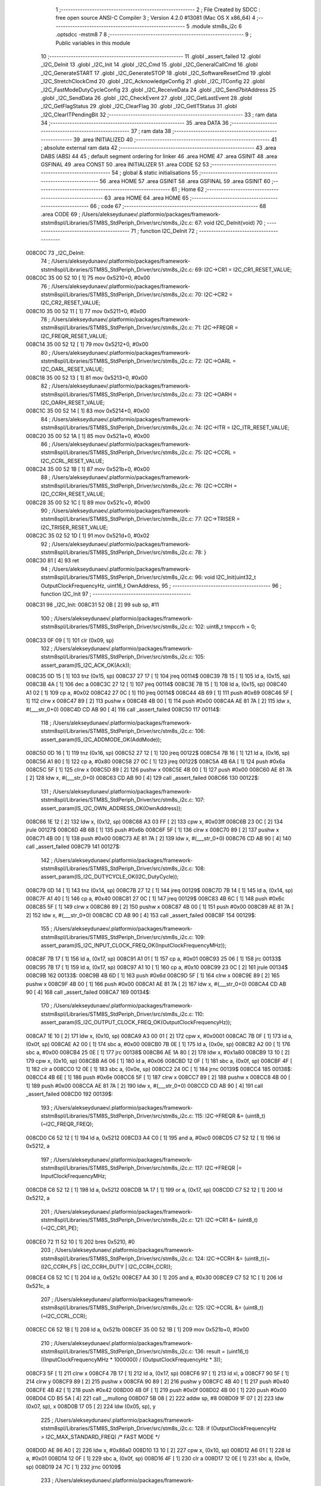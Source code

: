                                       1 ;--------------------------------------------------------
                                      2 ; File Created by SDCC : free open source ANSI-C Compiler
                                      3 ; Version 4.2.0 #13081 (Mac OS X x86_64)
                                      4 ;--------------------------------------------------------
                                      5 	.module stm8s_i2c
                                      6 	.optsdcc -mstm8
                                      7 	
                                      8 ;--------------------------------------------------------
                                      9 ; Public variables in this module
                                     10 ;--------------------------------------------------------
                                     11 	.globl _assert_failed
                                     12 	.globl _I2C_DeInit
                                     13 	.globl _I2C_Init
                                     14 	.globl _I2C_Cmd
                                     15 	.globl _I2C_GeneralCallCmd
                                     16 	.globl _I2C_GenerateSTART
                                     17 	.globl _I2C_GenerateSTOP
                                     18 	.globl _I2C_SoftwareResetCmd
                                     19 	.globl _I2C_StretchClockCmd
                                     20 	.globl _I2C_AcknowledgeConfig
                                     21 	.globl _I2C_ITConfig
                                     22 	.globl _I2C_FastModeDutyCycleConfig
                                     23 	.globl _I2C_ReceiveData
                                     24 	.globl _I2C_Send7bitAddress
                                     25 	.globl _I2C_SendData
                                     26 	.globl _I2C_CheckEvent
                                     27 	.globl _I2C_GetLastEvent
                                     28 	.globl _I2C_GetFlagStatus
                                     29 	.globl _I2C_ClearFlag
                                     30 	.globl _I2C_GetITStatus
                                     31 	.globl _I2C_ClearITPendingBit
                                     32 ;--------------------------------------------------------
                                     33 ; ram data
                                     34 ;--------------------------------------------------------
                                     35 	.area DATA
                                     36 ;--------------------------------------------------------
                                     37 ; ram data
                                     38 ;--------------------------------------------------------
                                     39 	.area INITIALIZED
                                     40 ;--------------------------------------------------------
                                     41 ; absolute external ram data
                                     42 ;--------------------------------------------------------
                                     43 	.area DABS (ABS)
                                     44 
                                     45 ; default segment ordering for linker
                                     46 	.area HOME
                                     47 	.area GSINIT
                                     48 	.area GSFINAL
                                     49 	.area CONST
                                     50 	.area INITIALIZER
                                     51 	.area CODE
                                     52 
                                     53 ;--------------------------------------------------------
                                     54 ; global & static initialisations
                                     55 ;--------------------------------------------------------
                                     56 	.area HOME
                                     57 	.area GSINIT
                                     58 	.area GSFINAL
                                     59 	.area GSINIT
                                     60 ;--------------------------------------------------------
                                     61 ; Home
                                     62 ;--------------------------------------------------------
                                     63 	.area HOME
                                     64 	.area HOME
                                     65 ;--------------------------------------------------------
                                     66 ; code
                                     67 ;--------------------------------------------------------
                                     68 	.area CODE
                                     69 ;	/Users/alekseydunaev/.platformio/packages/framework-ststm8spl/Libraries/STM8S_StdPeriph_Driver/src/stm8s_i2c.c: 67: void I2C_DeInit(void)
                                     70 ;	-----------------------------------------
                                     71 ;	 function I2C_DeInit
                                     72 ;	-----------------------------------------
      008C0C                         73 _I2C_DeInit:
                                     74 ;	/Users/alekseydunaev/.platformio/packages/framework-ststm8spl/Libraries/STM8S_StdPeriph_Driver/src/stm8s_i2c.c: 69: I2C->CR1 = I2C_CR1_RESET_VALUE;
      008C0C 35 00 52 10      [ 1]   75 	mov	0x5210+0, #0x00
                                     76 ;	/Users/alekseydunaev/.platformio/packages/framework-ststm8spl/Libraries/STM8S_StdPeriph_Driver/src/stm8s_i2c.c: 70: I2C->CR2 = I2C_CR2_RESET_VALUE;
      008C10 35 00 52 11      [ 1]   77 	mov	0x5211+0, #0x00
                                     78 ;	/Users/alekseydunaev/.platformio/packages/framework-ststm8spl/Libraries/STM8S_StdPeriph_Driver/src/stm8s_i2c.c: 71: I2C->FREQR = I2C_FREQR_RESET_VALUE;
      008C14 35 00 52 12      [ 1]   79 	mov	0x5212+0, #0x00
                                     80 ;	/Users/alekseydunaev/.platformio/packages/framework-ststm8spl/Libraries/STM8S_StdPeriph_Driver/src/stm8s_i2c.c: 72: I2C->OARL = I2C_OARL_RESET_VALUE;
      008C18 35 00 52 13      [ 1]   81 	mov	0x5213+0, #0x00
                                     82 ;	/Users/alekseydunaev/.platformio/packages/framework-ststm8spl/Libraries/STM8S_StdPeriph_Driver/src/stm8s_i2c.c: 73: I2C->OARH = I2C_OARH_RESET_VALUE;
      008C1C 35 00 52 14      [ 1]   83 	mov	0x5214+0, #0x00
                                     84 ;	/Users/alekseydunaev/.platformio/packages/framework-ststm8spl/Libraries/STM8S_StdPeriph_Driver/src/stm8s_i2c.c: 74: I2C->ITR = I2C_ITR_RESET_VALUE;
      008C20 35 00 52 1A      [ 1]   85 	mov	0x521a+0, #0x00
                                     86 ;	/Users/alekseydunaev/.platformio/packages/framework-ststm8spl/Libraries/STM8S_StdPeriph_Driver/src/stm8s_i2c.c: 75: I2C->CCRL = I2C_CCRL_RESET_VALUE;
      008C24 35 00 52 1B      [ 1]   87 	mov	0x521b+0, #0x00
                                     88 ;	/Users/alekseydunaev/.platformio/packages/framework-ststm8spl/Libraries/STM8S_StdPeriph_Driver/src/stm8s_i2c.c: 76: I2C->CCRH = I2C_CCRH_RESET_VALUE;
      008C28 35 00 52 1C      [ 1]   89 	mov	0x521c+0, #0x00
                                     90 ;	/Users/alekseydunaev/.platformio/packages/framework-ststm8spl/Libraries/STM8S_StdPeriph_Driver/src/stm8s_i2c.c: 77: I2C->TRISER = I2C_TRISER_RESET_VALUE;
      008C2C 35 02 52 1D      [ 1]   91 	mov	0x521d+0, #0x02
                                     92 ;	/Users/alekseydunaev/.platformio/packages/framework-ststm8spl/Libraries/STM8S_StdPeriph_Driver/src/stm8s_i2c.c: 78: }
      008C30 81               [ 4]   93 	ret
                                     94 ;	/Users/alekseydunaev/.platformio/packages/framework-ststm8spl/Libraries/STM8S_StdPeriph_Driver/src/stm8s_i2c.c: 96: void I2C_Init(uint32_t OutputClockFrequencyHz, uint16_t OwnAddress, 
                                     95 ;	-----------------------------------------
                                     96 ;	 function I2C_Init
                                     97 ;	-----------------------------------------
      008C31                         98 _I2C_Init:
      008C31 52 0B            [ 2]   99 	sub	sp, #11
                                    100 ;	/Users/alekseydunaev/.platformio/packages/framework-ststm8spl/Libraries/STM8S_StdPeriph_Driver/src/stm8s_i2c.c: 102: uint8_t tmpccrh = 0;
      008C33 0F 09            [ 1]  101 	clr	(0x09, sp)
                                    102 ;	/Users/alekseydunaev/.platformio/packages/framework-ststm8spl/Libraries/STM8S_StdPeriph_Driver/src/stm8s_i2c.c: 105: assert_param(IS_I2C_ACK_OK(Ack));
      008C35 0D 15            [ 1]  103 	tnz	(0x15, sp)
      008C37 27 17            [ 1]  104 	jreq	00114$
      008C39 7B 15            [ 1]  105 	ld	a, (0x15, sp)
      008C3B 4A               [ 1]  106 	dec	a
      008C3C 27 12            [ 1]  107 	jreq	00114$
      008C3E 7B 15            [ 1]  108 	ld	a, (0x15, sp)
      008C40 A1 02            [ 1]  109 	cp	a, #0x02
      008C42 27 0C            [ 1]  110 	jreq	00114$
      008C44 4B 69            [ 1]  111 	push	#0x69
      008C46 5F               [ 1]  112 	clrw	x
      008C47 89               [ 2]  113 	pushw	x
      008C48 4B 00            [ 1]  114 	push	#0x00
      008C4A AE 81 7A         [ 2]  115 	ldw	x, #(___str_0+0)
      008C4D CD AB 90         [ 4]  116 	call	_assert_failed
      008C50                        117 00114$:
                                    118 ;	/Users/alekseydunaev/.platformio/packages/framework-ststm8spl/Libraries/STM8S_StdPeriph_Driver/src/stm8s_i2c.c: 106: assert_param(IS_I2C_ADDMODE_OK(AddMode));
      008C50 0D 16            [ 1]  119 	tnz	(0x16, sp)
      008C52 27 12            [ 1]  120 	jreq	00122$
      008C54 7B 16            [ 1]  121 	ld	a, (0x16, sp)
      008C56 A1 80            [ 1]  122 	cp	a, #0x80
      008C58 27 0C            [ 1]  123 	jreq	00122$
      008C5A 4B 6A            [ 1]  124 	push	#0x6a
      008C5C 5F               [ 1]  125 	clrw	x
      008C5D 89               [ 2]  126 	pushw	x
      008C5E 4B 00            [ 1]  127 	push	#0x00
      008C60 AE 81 7A         [ 2]  128 	ldw	x, #(___str_0+0)
      008C63 CD AB 90         [ 4]  129 	call	_assert_failed
      008C66                        130 00122$:
                                    131 ;	/Users/alekseydunaev/.platformio/packages/framework-ststm8spl/Libraries/STM8S_StdPeriph_Driver/src/stm8s_i2c.c: 107: assert_param(IS_I2C_OWN_ADDRESS_OK(OwnAddress));
      008C66 1E 12            [ 2]  132 	ldw	x, (0x12, sp)
      008C68 A3 03 FF         [ 2]  133 	cpw	x, #0x03ff
      008C6B 23 0C            [ 2]  134 	jrule	00127$
      008C6D 4B 6B            [ 1]  135 	push	#0x6b
      008C6F 5F               [ 1]  136 	clrw	x
      008C70 89               [ 2]  137 	pushw	x
      008C71 4B 00            [ 1]  138 	push	#0x00
      008C73 AE 81 7A         [ 2]  139 	ldw	x, #(___str_0+0)
      008C76 CD AB 90         [ 4]  140 	call	_assert_failed
      008C79                        141 00127$:
                                    142 ;	/Users/alekseydunaev/.platformio/packages/framework-ststm8spl/Libraries/STM8S_StdPeriph_Driver/src/stm8s_i2c.c: 108: assert_param(IS_I2C_DUTYCYCLE_OK(I2C_DutyCycle));  
      008C79 0D 14            [ 1]  143 	tnz	(0x14, sp)
      008C7B 27 12            [ 1]  144 	jreq	00129$
      008C7D 7B 14            [ 1]  145 	ld	a, (0x14, sp)
      008C7F A1 40            [ 1]  146 	cp	a, #0x40
      008C81 27 0C            [ 1]  147 	jreq	00129$
      008C83 4B 6C            [ 1]  148 	push	#0x6c
      008C85 5F               [ 1]  149 	clrw	x
      008C86 89               [ 2]  150 	pushw	x
      008C87 4B 00            [ 1]  151 	push	#0x00
      008C89 AE 81 7A         [ 2]  152 	ldw	x, #(___str_0+0)
      008C8C CD AB 90         [ 4]  153 	call	_assert_failed
      008C8F                        154 00129$:
                                    155 ;	/Users/alekseydunaev/.platformio/packages/framework-ststm8spl/Libraries/STM8S_StdPeriph_Driver/src/stm8s_i2c.c: 109: assert_param(IS_I2C_INPUT_CLOCK_FREQ_OK(InputClockFrequencyMHz));
      008C8F 7B 17            [ 1]  156 	ld	a, (0x17, sp)
      008C91 A1 01            [ 1]  157 	cp	a, #0x01
      008C93 25 06            [ 1]  158 	jrc	00133$
      008C95 7B 17            [ 1]  159 	ld	a, (0x17, sp)
      008C97 A1 10            [ 1]  160 	cp	a, #0x10
      008C99 23 0C            [ 2]  161 	jrule	00134$
      008C9B                        162 00133$:
      008C9B 4B 6D            [ 1]  163 	push	#0x6d
      008C9D 5F               [ 1]  164 	clrw	x
      008C9E 89               [ 2]  165 	pushw	x
      008C9F 4B 00            [ 1]  166 	push	#0x00
      008CA1 AE 81 7A         [ 2]  167 	ldw	x, #(___str_0+0)
      008CA4 CD AB 90         [ 4]  168 	call	_assert_failed
      008CA7                        169 00134$:
                                    170 ;	/Users/alekseydunaev/.platformio/packages/framework-ststm8spl/Libraries/STM8S_StdPeriph_Driver/src/stm8s_i2c.c: 110: assert_param(IS_I2C_OUTPUT_CLOCK_FREQ_OK(OutputClockFrequencyHz));
      008CA7 1E 10            [ 2]  171 	ldw	x, (0x10, sp)
      008CA9 A3 00 01         [ 2]  172 	cpw	x, #0x0001
      008CAC 7B 0F            [ 1]  173 	ld	a, (0x0f, sp)
      008CAE A2 00            [ 1]  174 	sbc	a, #0x00
      008CB0 7B 0E            [ 1]  175 	ld	a, (0x0e, sp)
      008CB2 A2 00            [ 1]  176 	sbc	a, #0x00
      008CB4 25 0E            [ 1]  177 	jrc	00138$
      008CB6 AE 1A 80         [ 2]  178 	ldw	x, #0x1a80
      008CB9 13 10            [ 2]  179 	cpw	x, (0x10, sp)
      008CBB A6 06            [ 1]  180 	ld	a, #0x06
      008CBD 12 0F            [ 1]  181 	sbc	a, (0x0f, sp)
      008CBF 4F               [ 1]  182 	clr	a
      008CC0 12 0E            [ 1]  183 	sbc	a, (0x0e, sp)
      008CC2 24 0C            [ 1]  184 	jrnc	00139$
      008CC4                        185 00138$:
      008CC4 4B 6E            [ 1]  186 	push	#0x6e
      008CC6 5F               [ 1]  187 	clrw	x
      008CC7 89               [ 2]  188 	pushw	x
      008CC8 4B 00            [ 1]  189 	push	#0x00
      008CCA AE 81 7A         [ 2]  190 	ldw	x, #(___str_0+0)
      008CCD CD AB 90         [ 4]  191 	call	_assert_failed
      008CD0                        192 00139$:
                                    193 ;	/Users/alekseydunaev/.platformio/packages/framework-ststm8spl/Libraries/STM8S_StdPeriph_Driver/src/stm8s_i2c.c: 115: I2C->FREQR &= (uint8_t)(~I2C_FREQR_FREQ);
      008CD0 C6 52 12         [ 1]  194 	ld	a, 0x5212
      008CD3 A4 C0            [ 1]  195 	and	a, #0xc0
      008CD5 C7 52 12         [ 1]  196 	ld	0x5212, a
                                    197 ;	/Users/alekseydunaev/.platformio/packages/framework-ststm8spl/Libraries/STM8S_StdPeriph_Driver/src/stm8s_i2c.c: 117: I2C->FREQR |= InputClockFrequencyMHz;
      008CD8 C6 52 12         [ 1]  198 	ld	a, 0x5212
      008CDB 1A 17            [ 1]  199 	or	a, (0x17, sp)
      008CDD C7 52 12         [ 1]  200 	ld	0x5212, a
                                    201 ;	/Users/alekseydunaev/.platformio/packages/framework-ststm8spl/Libraries/STM8S_StdPeriph_Driver/src/stm8s_i2c.c: 121: I2C->CR1 &= (uint8_t)(~I2C_CR1_PE);
      008CE0 72 11 52 10      [ 1]  202 	bres	0x5210, #0
                                    203 ;	/Users/alekseydunaev/.platformio/packages/framework-ststm8spl/Libraries/STM8S_StdPeriph_Driver/src/stm8s_i2c.c: 124: I2C->CCRH &= (uint8_t)(~(I2C_CCRH_FS | I2C_CCRH_DUTY | I2C_CCRH_CCR));
      008CE4 C6 52 1C         [ 1]  204 	ld	a, 0x521c
      008CE7 A4 30            [ 1]  205 	and	a, #0x30
      008CE9 C7 52 1C         [ 1]  206 	ld	0x521c, a
                                    207 ;	/Users/alekseydunaev/.platformio/packages/framework-ststm8spl/Libraries/STM8S_StdPeriph_Driver/src/stm8s_i2c.c: 125: I2C->CCRL &= (uint8_t)(~I2C_CCRL_CCR);
      008CEC C6 52 1B         [ 1]  208 	ld	a, 0x521b
      008CEF 35 00 52 1B      [ 1]  209 	mov	0x521b+0, #0x00
                                    210 ;	/Users/alekseydunaev/.platformio/packages/framework-ststm8spl/Libraries/STM8S_StdPeriph_Driver/src/stm8s_i2c.c: 136: result = (uint16_t) ((InputClockFrequencyMHz * 1000000) / (OutputClockFrequencyHz * 3));
      008CF3 5F               [ 1]  211 	clrw	x
      008CF4 7B 17            [ 1]  212 	ld	a, (0x17, sp)
      008CF6 97               [ 1]  213 	ld	xl, a
      008CF7 90 5F            [ 1]  214 	clrw	y
      008CF9 89               [ 2]  215 	pushw	x
      008CFA 90 89            [ 2]  216 	pushw	y
      008CFC 4B 40            [ 1]  217 	push	#0x40
      008CFE 4B 42            [ 1]  218 	push	#0x42
      008D00 4B 0F            [ 1]  219 	push	#0x0f
      008D02 4B 00            [ 1]  220 	push	#0x00
      008D04 CD B5 5A         [ 4]  221 	call	__mullong
      008D07 5B 08            [ 2]  222 	addw	sp, #8
      008D09 1F 07            [ 2]  223 	ldw	(0x07, sp), x
      008D0B 17 05            [ 2]  224 	ldw	(0x05, sp), y
                                    225 ;	/Users/alekseydunaev/.platformio/packages/framework-ststm8spl/Libraries/STM8S_StdPeriph_Driver/src/stm8s_i2c.c: 128: if (OutputClockFrequencyHz > I2C_MAX_STANDARD_FREQ) /* FAST MODE */
      008D0D AE 86 A0         [ 2]  226 	ldw	x, #0x86a0
      008D10 13 10            [ 2]  227 	cpw	x, (0x10, sp)
      008D12 A6 01            [ 1]  228 	ld	a, #0x01
      008D14 12 0F            [ 1]  229 	sbc	a, (0x0f, sp)
      008D16 4F               [ 1]  230 	clr	a
      008D17 12 0E            [ 1]  231 	sbc	a, (0x0e, sp)
      008D19 24 7C            [ 1]  232 	jrnc	00109$
                                    233 ;	/Users/alekseydunaev/.platformio/packages/framework-ststm8spl/Libraries/STM8S_StdPeriph_Driver/src/stm8s_i2c.c: 131: tmpccrh = I2C_CCRH_FS;
      008D1B A6 80            [ 1]  234 	ld	a, #0x80
      008D1D 6B 09            [ 1]  235 	ld	(0x09, sp), a
                                    236 ;	/Users/alekseydunaev/.platformio/packages/framework-ststm8spl/Libraries/STM8S_StdPeriph_Driver/src/stm8s_i2c.c: 133: if (I2C_DutyCycle == I2C_DUTYCYCLE_2)
      008D1F 0D 14            [ 1]  237 	tnz	(0x14, sp)
      008D21 26 23            [ 1]  238 	jrne	00102$
                                    239 ;	/Users/alekseydunaev/.platformio/packages/framework-ststm8spl/Libraries/STM8S_StdPeriph_Driver/src/stm8s_i2c.c: 136: result = (uint16_t) ((InputClockFrequencyMHz * 1000000) / (OutputClockFrequencyHz * 3));
      008D23 1E 10            [ 2]  240 	ldw	x, (0x10, sp)
      008D25 89               [ 2]  241 	pushw	x
      008D26 1E 10            [ 2]  242 	ldw	x, (0x10, sp)
      008D28 89               [ 2]  243 	pushw	x
      008D29 4B 03            [ 1]  244 	push	#0x03
      008D2B 5F               [ 1]  245 	clrw	x
      008D2C 89               [ 2]  246 	pushw	x
      008D2D 4B 00            [ 1]  247 	push	#0x00
      008D2F CD B5 5A         [ 4]  248 	call	__mullong
      008D32 5B 08            [ 2]  249 	addw	sp, #8
      008D34 89               [ 2]  250 	pushw	x
      008D35 90 89            [ 2]  251 	pushw	y
      008D37 1E 0B            [ 2]  252 	ldw	x, (0x0b, sp)
      008D39 89               [ 2]  253 	pushw	x
      008D3A 1E 0B            [ 2]  254 	ldw	x, (0x0b, sp)
      008D3C 89               [ 2]  255 	pushw	x
      008D3D CD B2 4A         [ 4]  256 	call	__divulong
      008D40 5B 08            [ 2]  257 	addw	sp, #8
      008D42 1F 0A            [ 2]  258 	ldw	(0x0a, sp), x
      008D44 20 2D            [ 2]  259 	jra	00103$
      008D46                        260 00102$:
                                    261 ;	/Users/alekseydunaev/.platformio/packages/framework-ststm8spl/Libraries/STM8S_StdPeriph_Driver/src/stm8s_i2c.c: 141: result = (uint16_t) ((InputClockFrequencyMHz * 1000000) / (OutputClockFrequencyHz * 25));
      008D46 1E 10            [ 2]  262 	ldw	x, (0x10, sp)
      008D48 89               [ 2]  263 	pushw	x
      008D49 1E 10            [ 2]  264 	ldw	x, (0x10, sp)
      008D4B 89               [ 2]  265 	pushw	x
      008D4C 4B 19            [ 1]  266 	push	#0x19
      008D4E 5F               [ 1]  267 	clrw	x
      008D4F 89               [ 2]  268 	pushw	x
      008D50 4B 00            [ 1]  269 	push	#0x00
      008D52 CD B5 5A         [ 4]  270 	call	__mullong
      008D55 5B 08            [ 2]  271 	addw	sp, #8
      008D57 17 01            [ 2]  272 	ldw	(0x01, sp), y
      008D59 9F               [ 1]  273 	ld	a, xl
      008D5A 88               [ 1]  274 	push	a
      008D5B 9E               [ 1]  275 	ld	a, xh
      008D5C 88               [ 1]  276 	push	a
      008D5D 1E 03            [ 2]  277 	ldw	x, (0x03, sp)
      008D5F 89               [ 2]  278 	pushw	x
      008D60 1E 0B            [ 2]  279 	ldw	x, (0x0b, sp)
      008D62 89               [ 2]  280 	pushw	x
      008D63 1E 0B            [ 2]  281 	ldw	x, (0x0b, sp)
      008D65 89               [ 2]  282 	pushw	x
      008D66 CD B2 4A         [ 4]  283 	call	__divulong
      008D69 5B 08            [ 2]  284 	addw	sp, #8
      008D6B 1F 0A            [ 2]  285 	ldw	(0x0a, sp), x
      008D6D 17 08            [ 2]  286 	ldw	(0x08, sp), y
                                    287 ;	/Users/alekseydunaev/.platformio/packages/framework-ststm8spl/Libraries/STM8S_StdPeriph_Driver/src/stm8s_i2c.c: 143: tmpccrh |= I2C_CCRH_DUTY;
      008D6F A6 C0            [ 1]  288 	ld	a, #0xc0
      008D71 6B 09            [ 1]  289 	ld	(0x09, sp), a
      008D73                        290 00103$:
                                    291 ;	/Users/alekseydunaev/.platformio/packages/framework-ststm8spl/Libraries/STM8S_StdPeriph_Driver/src/stm8s_i2c.c: 147: if (result < (uint16_t)0x01)
      008D73 1E 0A            [ 2]  292 	ldw	x, (0x0a, sp)
      008D75 A3 00 01         [ 2]  293 	cpw	x, #0x0001
      008D78 24 04            [ 1]  294 	jrnc	00105$
                                    295 ;	/Users/alekseydunaev/.platformio/packages/framework-ststm8spl/Libraries/STM8S_StdPeriph_Driver/src/stm8s_i2c.c: 150: result = (uint16_t)0x0001;
      008D7A 5F               [ 1]  296 	clrw	x
      008D7B 5C               [ 1]  297 	incw	x
      008D7C 1F 0A            [ 2]  298 	ldw	(0x0a, sp), x
      008D7E                        299 00105$:
                                    300 ;	/Users/alekseydunaev/.platformio/packages/framework-ststm8spl/Libraries/STM8S_StdPeriph_Driver/src/stm8s_i2c.c: 156: tmpval = ((InputClockFrequencyMHz * 3) / 10) + 1;
      008D7E 7B 17            [ 1]  301 	ld	a, (0x17, sp)
      008D80 5F               [ 1]  302 	clrw	x
      008D81 97               [ 1]  303 	ld	xl, a
      008D82 89               [ 2]  304 	pushw	x
      008D83 58               [ 2]  305 	sllw	x
      008D84 72 FB 01         [ 2]  306 	addw	x, (1, sp)
      008D87 5B 02            [ 2]  307 	addw	sp, #2
      008D89 4B 0A            [ 1]  308 	push	#0x0a
      008D8B 4B 00            [ 1]  309 	push	#0x00
      008D8D CD B5 D6         [ 4]  310 	call	__divsint
      008D90 9F               [ 1]  311 	ld	a, xl
      008D91 4C               [ 1]  312 	inc	a
                                    313 ;	/Users/alekseydunaev/.platformio/packages/framework-ststm8spl/Libraries/STM8S_StdPeriph_Driver/src/stm8s_i2c.c: 157: I2C->TRISER = (uint8_t)tmpval;
      008D92 C7 52 1D         [ 1]  314 	ld	0x521d, a
      008D95 20 27            [ 2]  315 	jra	00110$
      008D97                        316 00109$:
                                    317 ;	/Users/alekseydunaev/.platformio/packages/framework-ststm8spl/Libraries/STM8S_StdPeriph_Driver/src/stm8s_i2c.c: 164: result = (uint16_t)((InputClockFrequencyMHz * 1000000) / (OutputClockFrequencyHz << (uint8_t)1));
      008D97 1E 10            [ 2]  318 	ldw	x, (0x10, sp)
      008D99 16 0E            [ 2]  319 	ldw	y, (0x0e, sp)
      008D9B 58               [ 2]  320 	sllw	x
      008D9C 90 59            [ 2]  321 	rlcw	y
      008D9E 89               [ 2]  322 	pushw	x
      008D9F 90 89            [ 2]  323 	pushw	y
      008DA1 1E 0B            [ 2]  324 	ldw	x, (0x0b, sp)
      008DA3 89               [ 2]  325 	pushw	x
      008DA4 1E 0B            [ 2]  326 	ldw	x, (0x0b, sp)
      008DA6 89               [ 2]  327 	pushw	x
      008DA7 CD B2 4A         [ 4]  328 	call	__divulong
      008DAA 5B 08            [ 2]  329 	addw	sp, #8
                                    330 ;	/Users/alekseydunaev/.platformio/packages/framework-ststm8spl/Libraries/STM8S_StdPeriph_Driver/src/stm8s_i2c.c: 167: if (result < (uint16_t)0x0004)
      008DAC 1F 0A            [ 2]  331 	ldw	(0x0a, sp), x
      008DAE A3 00 04         [ 2]  332 	cpw	x, #0x0004
      008DB1 24 05            [ 1]  333 	jrnc	00107$
                                    334 ;	/Users/alekseydunaev/.platformio/packages/framework-ststm8spl/Libraries/STM8S_StdPeriph_Driver/src/stm8s_i2c.c: 170: result = (uint16_t)0x0004;
      008DB3 AE 00 04         [ 2]  335 	ldw	x, #0x0004
      008DB6 1F 0A            [ 2]  336 	ldw	(0x0a, sp), x
      008DB8                        337 00107$:
                                    338 ;	/Users/alekseydunaev/.platformio/packages/framework-ststm8spl/Libraries/STM8S_StdPeriph_Driver/src/stm8s_i2c.c: 176: I2C->TRISER = (uint8_t)(InputClockFrequencyMHz + (uint8_t)1);
      008DB8 7B 17            [ 1]  339 	ld	a, (0x17, sp)
      008DBA 4C               [ 1]  340 	inc	a
      008DBB C7 52 1D         [ 1]  341 	ld	0x521d, a
      008DBE                        342 00110$:
                                    343 ;	/Users/alekseydunaev/.platformio/packages/framework-ststm8spl/Libraries/STM8S_StdPeriph_Driver/src/stm8s_i2c.c: 181: I2C->CCRL = (uint8_t)result;
      008DBE 7B 0B            [ 1]  344 	ld	a, (0x0b, sp)
      008DC0 C7 52 1B         [ 1]  345 	ld	0x521b, a
                                    346 ;	/Users/alekseydunaev/.platformio/packages/framework-ststm8spl/Libraries/STM8S_StdPeriph_Driver/src/stm8s_i2c.c: 182: I2C->CCRH = (uint8_t)((uint8_t)((uint8_t)(result >> 8) & I2C_CCRH_CCR) | tmpccrh);
      008DC3 7B 0A            [ 1]  347 	ld	a, (0x0a, sp)
      008DC5 A4 0F            [ 1]  348 	and	a, #0x0f
      008DC7 1A 09            [ 1]  349 	or	a, (0x09, sp)
      008DC9 C7 52 1C         [ 1]  350 	ld	0x521c, a
                                    351 ;	/Users/alekseydunaev/.platformio/packages/framework-ststm8spl/Libraries/STM8S_StdPeriph_Driver/src/stm8s_i2c.c: 185: I2C->CR1 |= I2C_CR1_PE;
      008DCC 72 10 52 10      [ 1]  352 	bset	0x5210, #0
                                    353 ;	/Users/alekseydunaev/.platformio/packages/framework-ststm8spl/Libraries/STM8S_StdPeriph_Driver/src/stm8s_i2c.c: 188: I2C_AcknowledgeConfig(Ack);
      008DD0 7B 15            [ 1]  354 	ld	a, (0x15, sp)
      008DD2 CD 8E F7         [ 4]  355 	call	_I2C_AcknowledgeConfig
                                    356 ;	/Users/alekseydunaev/.platformio/packages/framework-ststm8spl/Libraries/STM8S_StdPeriph_Driver/src/stm8s_i2c.c: 191: I2C->OARL = (uint8_t)(OwnAddress);
      008DD5 7B 13            [ 1]  357 	ld	a, (0x13, sp)
      008DD7 C7 52 13         [ 1]  358 	ld	0x5213, a
                                    359 ;	/Users/alekseydunaev/.platformio/packages/framework-ststm8spl/Libraries/STM8S_StdPeriph_Driver/src/stm8s_i2c.c: 192: I2C->OARH = (uint8_t)((uint8_t)(AddMode | I2C_OARH_ADDCONF) |
      008DDA 7B 16            [ 1]  360 	ld	a, (0x16, sp)
      008DDC AA 40            [ 1]  361 	or	a, #0x40
      008DDE 6B 0B            [ 1]  362 	ld	(0x0b, sp), a
                                    363 ;	/Users/alekseydunaev/.platformio/packages/framework-ststm8spl/Libraries/STM8S_StdPeriph_Driver/src/stm8s_i2c.c: 193: (uint8_t)((OwnAddress & (uint16_t)0x0300) >> (uint8_t)7));
      008DE0 4F               [ 1]  364 	clr	a
      008DE1 97               [ 1]  365 	ld	xl, a
      008DE2 7B 12            [ 1]  366 	ld	a, (0x12, sp)
      008DE4 A4 03            [ 1]  367 	and	a, #0x03
      008DE6 95               [ 1]  368 	ld	xh, a
      008DE7 A6 80            [ 1]  369 	ld	a, #0x80
      008DE9 62               [ 2]  370 	div	x, a
      008DEA 9F               [ 1]  371 	ld	a, xl
      008DEB 1A 0B            [ 1]  372 	or	a, (0x0b, sp)
      008DED C7 52 14         [ 1]  373 	ld	0x5214, a
                                    374 ;	/Users/alekseydunaev/.platformio/packages/framework-ststm8spl/Libraries/STM8S_StdPeriph_Driver/src/stm8s_i2c.c: 194: }
      008DF0 1E 0C            [ 2]  375 	ldw	x, (12, sp)
      008DF2 5B 17            [ 2]  376 	addw	sp, #23
      008DF4 FC               [ 2]  377 	jp	(x)
                                    378 ;	/Users/alekseydunaev/.platformio/packages/framework-ststm8spl/Libraries/STM8S_StdPeriph_Driver/src/stm8s_i2c.c: 202: void I2C_Cmd(FunctionalState NewState)
                                    379 ;	-----------------------------------------
                                    380 ;	 function I2C_Cmd
                                    381 ;	-----------------------------------------
      008DF5                        382 _I2C_Cmd:
      008DF5 88               [ 1]  383 	push	a
                                    384 ;	/Users/alekseydunaev/.platformio/packages/framework-ststm8spl/Libraries/STM8S_StdPeriph_Driver/src/stm8s_i2c.c: 205: assert_param(IS_FUNCTIONALSTATE_OK(NewState));
      008DF6 6B 01            [ 1]  385 	ld	(0x01, sp), a
      008DF8 27 11            [ 1]  386 	jreq	00107$
      008DFA 7B 01            [ 1]  387 	ld	a, (0x01, sp)
      008DFC 4A               [ 1]  388 	dec	a
      008DFD 27 0C            [ 1]  389 	jreq	00107$
      008DFF 4B CD            [ 1]  390 	push	#0xcd
      008E01 5F               [ 1]  391 	clrw	x
      008E02 89               [ 2]  392 	pushw	x
      008E03 4B 00            [ 1]  393 	push	#0x00
      008E05 AE 81 7A         [ 2]  394 	ldw	x, #(___str_0+0)
      008E08 CD AB 90         [ 4]  395 	call	_assert_failed
      008E0B                        396 00107$:
                                    397 ;	/Users/alekseydunaev/.platformio/packages/framework-ststm8spl/Libraries/STM8S_StdPeriph_Driver/src/stm8s_i2c.c: 210: I2C->CR1 |= I2C_CR1_PE;
      008E0B C6 52 10         [ 1]  398 	ld	a, 0x5210
                                    399 ;	/Users/alekseydunaev/.platformio/packages/framework-ststm8spl/Libraries/STM8S_StdPeriph_Driver/src/stm8s_i2c.c: 207: if (NewState != DISABLE)
      008E0E 0D 01            [ 1]  400 	tnz	(0x01, sp)
      008E10 27 07            [ 1]  401 	jreq	00102$
                                    402 ;	/Users/alekseydunaev/.platformio/packages/framework-ststm8spl/Libraries/STM8S_StdPeriph_Driver/src/stm8s_i2c.c: 210: I2C->CR1 |= I2C_CR1_PE;
      008E12 AA 01            [ 1]  403 	or	a, #0x01
      008E14 C7 52 10         [ 1]  404 	ld	0x5210, a
      008E17 20 05            [ 2]  405 	jra	00104$
      008E19                        406 00102$:
                                    407 ;	/Users/alekseydunaev/.platformio/packages/framework-ststm8spl/Libraries/STM8S_StdPeriph_Driver/src/stm8s_i2c.c: 215: I2C->CR1 &= (uint8_t)(~I2C_CR1_PE);
      008E19 A4 FE            [ 1]  408 	and	a, #0xfe
      008E1B C7 52 10         [ 1]  409 	ld	0x5210, a
      008E1E                        410 00104$:
                                    411 ;	/Users/alekseydunaev/.platformio/packages/framework-ststm8spl/Libraries/STM8S_StdPeriph_Driver/src/stm8s_i2c.c: 217: }
      008E1E 84               [ 1]  412 	pop	a
      008E1F 81               [ 4]  413 	ret
                                    414 ;	/Users/alekseydunaev/.platformio/packages/framework-ststm8spl/Libraries/STM8S_StdPeriph_Driver/src/stm8s_i2c.c: 225: void I2C_GeneralCallCmd(FunctionalState NewState)
                                    415 ;	-----------------------------------------
                                    416 ;	 function I2C_GeneralCallCmd
                                    417 ;	-----------------------------------------
      008E20                        418 _I2C_GeneralCallCmd:
      008E20 88               [ 1]  419 	push	a
                                    420 ;	/Users/alekseydunaev/.platformio/packages/framework-ststm8spl/Libraries/STM8S_StdPeriph_Driver/src/stm8s_i2c.c: 228: assert_param(IS_FUNCTIONALSTATE_OK(NewState));
      008E21 6B 01            [ 1]  421 	ld	(0x01, sp), a
      008E23 27 11            [ 1]  422 	jreq	00107$
      008E25 7B 01            [ 1]  423 	ld	a, (0x01, sp)
      008E27 4A               [ 1]  424 	dec	a
      008E28 27 0C            [ 1]  425 	jreq	00107$
      008E2A 4B E4            [ 1]  426 	push	#0xe4
      008E2C 5F               [ 1]  427 	clrw	x
      008E2D 89               [ 2]  428 	pushw	x
      008E2E 4B 00            [ 1]  429 	push	#0x00
      008E30 AE 81 7A         [ 2]  430 	ldw	x, #(___str_0+0)
      008E33 CD AB 90         [ 4]  431 	call	_assert_failed
      008E36                        432 00107$:
                                    433 ;	/Users/alekseydunaev/.platformio/packages/framework-ststm8spl/Libraries/STM8S_StdPeriph_Driver/src/stm8s_i2c.c: 233: I2C->CR1 |= I2C_CR1_ENGC;
      008E36 C6 52 10         [ 1]  434 	ld	a, 0x5210
                                    435 ;	/Users/alekseydunaev/.platformio/packages/framework-ststm8spl/Libraries/STM8S_StdPeriph_Driver/src/stm8s_i2c.c: 230: if (NewState != DISABLE)
      008E39 0D 01            [ 1]  436 	tnz	(0x01, sp)
      008E3B 27 07            [ 1]  437 	jreq	00102$
                                    438 ;	/Users/alekseydunaev/.platformio/packages/framework-ststm8spl/Libraries/STM8S_StdPeriph_Driver/src/stm8s_i2c.c: 233: I2C->CR1 |= I2C_CR1_ENGC;
      008E3D AA 40            [ 1]  439 	or	a, #0x40
      008E3F C7 52 10         [ 1]  440 	ld	0x5210, a
      008E42 20 05            [ 2]  441 	jra	00104$
      008E44                        442 00102$:
                                    443 ;	/Users/alekseydunaev/.platformio/packages/framework-ststm8spl/Libraries/STM8S_StdPeriph_Driver/src/stm8s_i2c.c: 238: I2C->CR1 &= (uint8_t)(~I2C_CR1_ENGC);
      008E44 A4 BF            [ 1]  444 	and	a, #0xbf
      008E46 C7 52 10         [ 1]  445 	ld	0x5210, a
      008E49                        446 00104$:
                                    447 ;	/Users/alekseydunaev/.platformio/packages/framework-ststm8spl/Libraries/STM8S_StdPeriph_Driver/src/stm8s_i2c.c: 240: }
      008E49 84               [ 1]  448 	pop	a
      008E4A 81               [ 4]  449 	ret
                                    450 ;	/Users/alekseydunaev/.platformio/packages/framework-ststm8spl/Libraries/STM8S_StdPeriph_Driver/src/stm8s_i2c.c: 250: void I2C_GenerateSTART(FunctionalState NewState)
                                    451 ;	-----------------------------------------
                                    452 ;	 function I2C_GenerateSTART
                                    453 ;	-----------------------------------------
      008E4B                        454 _I2C_GenerateSTART:
      008E4B 88               [ 1]  455 	push	a
                                    456 ;	/Users/alekseydunaev/.platformio/packages/framework-ststm8spl/Libraries/STM8S_StdPeriph_Driver/src/stm8s_i2c.c: 253: assert_param(IS_FUNCTIONALSTATE_OK(NewState));
      008E4C 6B 01            [ 1]  457 	ld	(0x01, sp), a
      008E4E 27 11            [ 1]  458 	jreq	00107$
      008E50 7B 01            [ 1]  459 	ld	a, (0x01, sp)
      008E52 4A               [ 1]  460 	dec	a
      008E53 27 0C            [ 1]  461 	jreq	00107$
      008E55 4B FD            [ 1]  462 	push	#0xfd
      008E57 5F               [ 1]  463 	clrw	x
      008E58 89               [ 2]  464 	pushw	x
      008E59 4B 00            [ 1]  465 	push	#0x00
      008E5B AE 81 7A         [ 2]  466 	ldw	x, #(___str_0+0)
      008E5E CD AB 90         [ 4]  467 	call	_assert_failed
      008E61                        468 00107$:
                                    469 ;	/Users/alekseydunaev/.platformio/packages/framework-ststm8spl/Libraries/STM8S_StdPeriph_Driver/src/stm8s_i2c.c: 258: I2C->CR2 |= I2C_CR2_START;
      008E61 C6 52 11         [ 1]  470 	ld	a, 0x5211
                                    471 ;	/Users/alekseydunaev/.platformio/packages/framework-ststm8spl/Libraries/STM8S_StdPeriph_Driver/src/stm8s_i2c.c: 255: if (NewState != DISABLE)
      008E64 0D 01            [ 1]  472 	tnz	(0x01, sp)
      008E66 27 07            [ 1]  473 	jreq	00102$
                                    474 ;	/Users/alekseydunaev/.platformio/packages/framework-ststm8spl/Libraries/STM8S_StdPeriph_Driver/src/stm8s_i2c.c: 258: I2C->CR2 |= I2C_CR2_START;
      008E68 AA 01            [ 1]  475 	or	a, #0x01
      008E6A C7 52 11         [ 1]  476 	ld	0x5211, a
      008E6D 20 05            [ 2]  477 	jra	00104$
      008E6F                        478 00102$:
                                    479 ;	/Users/alekseydunaev/.platformio/packages/framework-ststm8spl/Libraries/STM8S_StdPeriph_Driver/src/stm8s_i2c.c: 263: I2C->CR2 &= (uint8_t)(~I2C_CR2_START);
      008E6F A4 FE            [ 1]  480 	and	a, #0xfe
      008E71 C7 52 11         [ 1]  481 	ld	0x5211, a
      008E74                        482 00104$:
                                    483 ;	/Users/alekseydunaev/.platformio/packages/framework-ststm8spl/Libraries/STM8S_StdPeriph_Driver/src/stm8s_i2c.c: 265: }
      008E74 84               [ 1]  484 	pop	a
      008E75 81               [ 4]  485 	ret
                                    486 ;	/Users/alekseydunaev/.platformio/packages/framework-ststm8spl/Libraries/STM8S_StdPeriph_Driver/src/stm8s_i2c.c: 273: void I2C_GenerateSTOP(FunctionalState NewState)
                                    487 ;	-----------------------------------------
                                    488 ;	 function I2C_GenerateSTOP
                                    489 ;	-----------------------------------------
      008E76                        490 _I2C_GenerateSTOP:
      008E76 88               [ 1]  491 	push	a
                                    492 ;	/Users/alekseydunaev/.platformio/packages/framework-ststm8spl/Libraries/STM8S_StdPeriph_Driver/src/stm8s_i2c.c: 276: assert_param(IS_FUNCTIONALSTATE_OK(NewState));
      008E77 6B 01            [ 1]  493 	ld	(0x01, sp), a
      008E79 27 11            [ 1]  494 	jreq	00107$
      008E7B 7B 01            [ 1]  495 	ld	a, (0x01, sp)
      008E7D 4A               [ 1]  496 	dec	a
      008E7E 27 0C            [ 1]  497 	jreq	00107$
      008E80 4B 14            [ 1]  498 	push	#0x14
      008E82 4B 01            [ 1]  499 	push	#0x01
      008E84 5F               [ 1]  500 	clrw	x
      008E85 89               [ 2]  501 	pushw	x
      008E86 AE 81 7A         [ 2]  502 	ldw	x, #(___str_0+0)
      008E89 CD AB 90         [ 4]  503 	call	_assert_failed
      008E8C                        504 00107$:
                                    505 ;	/Users/alekseydunaev/.platformio/packages/framework-ststm8spl/Libraries/STM8S_StdPeriph_Driver/src/stm8s_i2c.c: 281: I2C->CR2 |= I2C_CR2_STOP;
      008E8C C6 52 11         [ 1]  506 	ld	a, 0x5211
                                    507 ;	/Users/alekseydunaev/.platformio/packages/framework-ststm8spl/Libraries/STM8S_StdPeriph_Driver/src/stm8s_i2c.c: 278: if (NewState != DISABLE)
      008E8F 0D 01            [ 1]  508 	tnz	(0x01, sp)
      008E91 27 07            [ 1]  509 	jreq	00102$
                                    510 ;	/Users/alekseydunaev/.platformio/packages/framework-ststm8spl/Libraries/STM8S_StdPeriph_Driver/src/stm8s_i2c.c: 281: I2C->CR2 |= I2C_CR2_STOP;
      008E93 AA 02            [ 1]  511 	or	a, #0x02
      008E95 C7 52 11         [ 1]  512 	ld	0x5211, a
      008E98 20 05            [ 2]  513 	jra	00104$
      008E9A                        514 00102$:
                                    515 ;	/Users/alekseydunaev/.platformio/packages/framework-ststm8spl/Libraries/STM8S_StdPeriph_Driver/src/stm8s_i2c.c: 286: I2C->CR2 &= (uint8_t)(~I2C_CR2_STOP);
      008E9A A4 FD            [ 1]  516 	and	a, #0xfd
      008E9C C7 52 11         [ 1]  517 	ld	0x5211, a
      008E9F                        518 00104$:
                                    519 ;	/Users/alekseydunaev/.platformio/packages/framework-ststm8spl/Libraries/STM8S_StdPeriph_Driver/src/stm8s_i2c.c: 288: }
      008E9F 84               [ 1]  520 	pop	a
      008EA0 81               [ 4]  521 	ret
                                    522 ;	/Users/alekseydunaev/.platformio/packages/framework-ststm8spl/Libraries/STM8S_StdPeriph_Driver/src/stm8s_i2c.c: 296: void I2C_SoftwareResetCmd(FunctionalState NewState)
                                    523 ;	-----------------------------------------
                                    524 ;	 function I2C_SoftwareResetCmd
                                    525 ;	-----------------------------------------
      008EA1                        526 _I2C_SoftwareResetCmd:
      008EA1 88               [ 1]  527 	push	a
                                    528 ;	/Users/alekseydunaev/.platformio/packages/framework-ststm8spl/Libraries/STM8S_StdPeriph_Driver/src/stm8s_i2c.c: 299: assert_param(IS_FUNCTIONALSTATE_OK(NewState));
      008EA2 6B 01            [ 1]  529 	ld	(0x01, sp), a
      008EA4 27 11            [ 1]  530 	jreq	00107$
      008EA6 7B 01            [ 1]  531 	ld	a, (0x01, sp)
      008EA8 4A               [ 1]  532 	dec	a
      008EA9 27 0C            [ 1]  533 	jreq	00107$
      008EAB 4B 2B            [ 1]  534 	push	#0x2b
      008EAD 4B 01            [ 1]  535 	push	#0x01
      008EAF 5F               [ 1]  536 	clrw	x
      008EB0 89               [ 2]  537 	pushw	x
      008EB1 AE 81 7A         [ 2]  538 	ldw	x, #(___str_0+0)
      008EB4 CD AB 90         [ 4]  539 	call	_assert_failed
      008EB7                        540 00107$:
                                    541 ;	/Users/alekseydunaev/.platformio/packages/framework-ststm8spl/Libraries/STM8S_StdPeriph_Driver/src/stm8s_i2c.c: 304: I2C->CR2 |= I2C_CR2_SWRST;
      008EB7 C6 52 11         [ 1]  542 	ld	a, 0x5211
                                    543 ;	/Users/alekseydunaev/.platformio/packages/framework-ststm8spl/Libraries/STM8S_StdPeriph_Driver/src/stm8s_i2c.c: 301: if (NewState != DISABLE)
      008EBA 0D 01            [ 1]  544 	tnz	(0x01, sp)
      008EBC 27 07            [ 1]  545 	jreq	00102$
                                    546 ;	/Users/alekseydunaev/.platformio/packages/framework-ststm8spl/Libraries/STM8S_StdPeriph_Driver/src/stm8s_i2c.c: 304: I2C->CR2 |= I2C_CR2_SWRST;
      008EBE AA 80            [ 1]  547 	or	a, #0x80
      008EC0 C7 52 11         [ 1]  548 	ld	0x5211, a
      008EC3 20 05            [ 2]  549 	jra	00104$
      008EC5                        550 00102$:
                                    551 ;	/Users/alekseydunaev/.platformio/packages/framework-ststm8spl/Libraries/STM8S_StdPeriph_Driver/src/stm8s_i2c.c: 309: I2C->CR2 &= (uint8_t)(~I2C_CR2_SWRST);
      008EC5 A4 7F            [ 1]  552 	and	a, #0x7f
      008EC7 C7 52 11         [ 1]  553 	ld	0x5211, a
      008ECA                        554 00104$:
                                    555 ;	/Users/alekseydunaev/.platformio/packages/framework-ststm8spl/Libraries/STM8S_StdPeriph_Driver/src/stm8s_i2c.c: 311: }
      008ECA 84               [ 1]  556 	pop	a
      008ECB 81               [ 4]  557 	ret
                                    558 ;	/Users/alekseydunaev/.platformio/packages/framework-ststm8spl/Libraries/STM8S_StdPeriph_Driver/src/stm8s_i2c.c: 320: void I2C_StretchClockCmd(FunctionalState NewState)
                                    559 ;	-----------------------------------------
                                    560 ;	 function I2C_StretchClockCmd
                                    561 ;	-----------------------------------------
      008ECC                        562 _I2C_StretchClockCmd:
      008ECC 88               [ 1]  563 	push	a
                                    564 ;	/Users/alekseydunaev/.platformio/packages/framework-ststm8spl/Libraries/STM8S_StdPeriph_Driver/src/stm8s_i2c.c: 323: assert_param(IS_FUNCTIONALSTATE_OK(NewState));
      008ECD 6B 01            [ 1]  565 	ld	(0x01, sp), a
      008ECF 27 11            [ 1]  566 	jreq	00107$
      008ED1 7B 01            [ 1]  567 	ld	a, (0x01, sp)
      008ED3 4A               [ 1]  568 	dec	a
      008ED4 27 0C            [ 1]  569 	jreq	00107$
      008ED6 4B 43            [ 1]  570 	push	#0x43
      008ED8 4B 01            [ 1]  571 	push	#0x01
      008EDA 5F               [ 1]  572 	clrw	x
      008EDB 89               [ 2]  573 	pushw	x
      008EDC AE 81 7A         [ 2]  574 	ldw	x, #(___str_0+0)
      008EDF CD AB 90         [ 4]  575 	call	_assert_failed
      008EE2                        576 00107$:
                                    577 ;	/Users/alekseydunaev/.platformio/packages/framework-ststm8spl/Libraries/STM8S_StdPeriph_Driver/src/stm8s_i2c.c: 328: I2C->CR1 &= (uint8_t)(~I2C_CR1_NOSTRETCH);
      008EE2 C6 52 10         [ 1]  578 	ld	a, 0x5210
                                    579 ;	/Users/alekseydunaev/.platformio/packages/framework-ststm8spl/Libraries/STM8S_StdPeriph_Driver/src/stm8s_i2c.c: 325: if (NewState != DISABLE)
      008EE5 0D 01            [ 1]  580 	tnz	(0x01, sp)
      008EE7 27 07            [ 1]  581 	jreq	00102$
                                    582 ;	/Users/alekseydunaev/.platformio/packages/framework-ststm8spl/Libraries/STM8S_StdPeriph_Driver/src/stm8s_i2c.c: 328: I2C->CR1 &= (uint8_t)(~I2C_CR1_NOSTRETCH);
      008EE9 A4 7F            [ 1]  583 	and	a, #0x7f
      008EEB C7 52 10         [ 1]  584 	ld	0x5210, a
      008EEE 20 05            [ 2]  585 	jra	00104$
      008EF0                        586 00102$:
                                    587 ;	/Users/alekseydunaev/.platformio/packages/framework-ststm8spl/Libraries/STM8S_StdPeriph_Driver/src/stm8s_i2c.c: 334: I2C->CR1 |= I2C_CR1_NOSTRETCH;
      008EF0 AA 80            [ 1]  588 	or	a, #0x80
      008EF2 C7 52 10         [ 1]  589 	ld	0x5210, a
      008EF5                        590 00104$:
                                    591 ;	/Users/alekseydunaev/.platformio/packages/framework-ststm8spl/Libraries/STM8S_StdPeriph_Driver/src/stm8s_i2c.c: 336: }
      008EF5 84               [ 1]  592 	pop	a
      008EF6 81               [ 4]  593 	ret
                                    594 ;	/Users/alekseydunaev/.platformio/packages/framework-ststm8spl/Libraries/STM8S_StdPeriph_Driver/src/stm8s_i2c.c: 345: void I2C_AcknowledgeConfig(I2C_Ack_TypeDef Ack)
                                    595 ;	-----------------------------------------
                                    596 ;	 function I2C_AcknowledgeConfig
                                    597 ;	-----------------------------------------
      008EF7                        598 _I2C_AcknowledgeConfig:
                                    599 ;	/Users/alekseydunaev/.platformio/packages/framework-ststm8spl/Libraries/STM8S_StdPeriph_Driver/src/stm8s_i2c.c: 348: assert_param(IS_I2C_ACK_OK(Ack));
      008EF7 97               [ 1]  600 	ld	xl, a
      008EF8 4A               [ 1]  601 	dec	a
      008EF9 26 05            [ 1]  602 	jrne	00143$
      008EFB A6 01            [ 1]  603 	ld	a, #0x01
      008EFD 95               [ 1]  604 	ld	xh, a
      008EFE 20 02            [ 2]  605 	jra	00144$
      008F00                        606 00143$:
      008F00 4F               [ 1]  607 	clr	a
      008F01 95               [ 1]  608 	ld	xh, a
      008F02                        609 00144$:
      008F02 9F               [ 1]  610 	ld	a, xl
      008F03 4D               [ 1]  611 	tnz	a
      008F04 27 19            [ 1]  612 	jreq	00110$
      008F06 9E               [ 1]  613 	ld	a, xh
      008F07 4D               [ 1]  614 	tnz	a
      008F08 26 15            [ 1]  615 	jrne	00110$
      008F0A 9F               [ 1]  616 	ld	a, xl
      008F0B A1 02            [ 1]  617 	cp	a, #0x02
      008F0D 27 10            [ 1]  618 	jreq	00110$
      008F0F 89               [ 2]  619 	pushw	x
      008F10 4B 5C            [ 1]  620 	push	#0x5c
      008F12 4B 01            [ 1]  621 	push	#0x01
      008F14 4B 00            [ 1]  622 	push	#0x00
      008F16 4B 00            [ 1]  623 	push	#0x00
      008F18 AE 81 7A         [ 2]  624 	ldw	x, #(___str_0+0)
      008F1B CD AB 90         [ 4]  625 	call	_assert_failed
      008F1E 85               [ 2]  626 	popw	x
      008F1F                        627 00110$:
                                    628 ;	/Users/alekseydunaev/.platformio/packages/framework-ststm8spl/Libraries/STM8S_StdPeriph_Driver/src/stm8s_i2c.c: 353: I2C->CR2 &= (uint8_t)(~I2C_CR2_ACK);
      008F1F C6 52 11         [ 1]  629 	ld	a, 0x5211
                                    630 ;	/Users/alekseydunaev/.platformio/packages/framework-ststm8spl/Libraries/STM8S_StdPeriph_Driver/src/stm8s_i2c.c: 350: if (Ack == I2C_ACK_NONE)
      008F22 41               [ 1]  631 	exg	a, xl
      008F23 4D               [ 1]  632 	tnz	a
      008F24 41               [ 1]  633 	exg	a, xl
      008F25 26 06            [ 1]  634 	jrne	00105$
                                    635 ;	/Users/alekseydunaev/.platformio/packages/framework-ststm8spl/Libraries/STM8S_StdPeriph_Driver/src/stm8s_i2c.c: 353: I2C->CR2 &= (uint8_t)(~I2C_CR2_ACK);
      008F27 A4 FB            [ 1]  636 	and	a, #0xfb
      008F29 C7 52 11         [ 1]  637 	ld	0x5211, a
      008F2C 81               [ 4]  638 	ret
      008F2D                        639 00105$:
                                    640 ;	/Users/alekseydunaev/.platformio/packages/framework-ststm8spl/Libraries/STM8S_StdPeriph_Driver/src/stm8s_i2c.c: 358: I2C->CR2 |= I2C_CR2_ACK;
      008F2D AA 04            [ 1]  641 	or	a, #0x04
      008F2F C7 52 11         [ 1]  642 	ld	0x5211, a
                                    643 ;	/Users/alekseydunaev/.platformio/packages/framework-ststm8spl/Libraries/STM8S_StdPeriph_Driver/src/stm8s_i2c.c: 353: I2C->CR2 &= (uint8_t)(~I2C_CR2_ACK);
      008F32 C6 52 11         [ 1]  644 	ld	a, 0x5211
                                    645 ;	/Users/alekseydunaev/.platformio/packages/framework-ststm8spl/Libraries/STM8S_StdPeriph_Driver/src/stm8s_i2c.c: 360: if (Ack == I2C_ACK_CURR)
      008F35 88               [ 1]  646 	push	a
      008F36 9E               [ 1]  647 	ld	a, xh
      008F37 4D               [ 1]  648 	tnz	a
      008F38 84               [ 1]  649 	pop	a
      008F39 27 06            [ 1]  650 	jreq	00102$
                                    651 ;	/Users/alekseydunaev/.platformio/packages/framework-ststm8spl/Libraries/STM8S_StdPeriph_Driver/src/stm8s_i2c.c: 363: I2C->CR2 &= (uint8_t)(~I2C_CR2_POS);
      008F3B A4 F7            [ 1]  652 	and	a, #0xf7
      008F3D C7 52 11         [ 1]  653 	ld	0x5211, a
      008F40 81               [ 4]  654 	ret
      008F41                        655 00102$:
                                    656 ;	/Users/alekseydunaev/.platformio/packages/framework-ststm8spl/Libraries/STM8S_StdPeriph_Driver/src/stm8s_i2c.c: 368: I2C->CR2 |= I2C_CR2_POS;
      008F41 AA 08            [ 1]  657 	or	a, #0x08
      008F43 C7 52 11         [ 1]  658 	ld	0x5211, a
                                    659 ;	/Users/alekseydunaev/.platformio/packages/framework-ststm8spl/Libraries/STM8S_StdPeriph_Driver/src/stm8s_i2c.c: 371: }
      008F46 81               [ 4]  660 	ret
                                    661 ;	/Users/alekseydunaev/.platformio/packages/framework-ststm8spl/Libraries/STM8S_StdPeriph_Driver/src/stm8s_i2c.c: 381: void I2C_ITConfig(I2C_IT_TypeDef I2C_IT, FunctionalState NewState)
                                    662 ;	-----------------------------------------
                                    663 ;	 function I2C_ITConfig
                                    664 ;	-----------------------------------------
      008F47                        665 _I2C_ITConfig:
      008F47 88               [ 1]  666 	push	a
                                    667 ;	/Users/alekseydunaev/.platformio/packages/framework-ststm8spl/Libraries/STM8S_StdPeriph_Driver/src/stm8s_i2c.c: 384: assert_param(IS_I2C_INTERRUPT_OK(I2C_IT));
      008F48 A1 01            [ 1]  668 	cp	a, #0x01
      008F4A 27 26            [ 1]  669 	jreq	00107$
      008F4C A1 02            [ 1]  670 	cp	a, #0x02
      008F4E 27 22            [ 1]  671 	jreq	00107$
      008F50 A1 04            [ 1]  672 	cp	a, #0x04
      008F52 27 1E            [ 1]  673 	jreq	00107$
      008F54 A1 03            [ 1]  674 	cp	a, #0x03
      008F56 27 1A            [ 1]  675 	jreq	00107$
      008F58 A1 05            [ 1]  676 	cp	a, #0x05
      008F5A 27 16            [ 1]  677 	jreq	00107$
      008F5C A1 06            [ 1]  678 	cp	a, #0x06
      008F5E 27 12            [ 1]  679 	jreq	00107$
      008F60 A1 07            [ 1]  680 	cp	a, #0x07
      008F62 27 0E            [ 1]  681 	jreq	00107$
      008F64 88               [ 1]  682 	push	a
      008F65 4B 80            [ 1]  683 	push	#0x80
      008F67 4B 01            [ 1]  684 	push	#0x01
      008F69 5F               [ 1]  685 	clrw	x
      008F6A 89               [ 2]  686 	pushw	x
      008F6B AE 81 7A         [ 2]  687 	ldw	x, #(___str_0+0)
      008F6E CD AB 90         [ 4]  688 	call	_assert_failed
      008F71 84               [ 1]  689 	pop	a
      008F72                        690 00107$:
                                    691 ;	/Users/alekseydunaev/.platformio/packages/framework-ststm8spl/Libraries/STM8S_StdPeriph_Driver/src/stm8s_i2c.c: 385: assert_param(IS_FUNCTIONALSTATE_OK(NewState));
      008F72 0D 04            [ 1]  692 	tnz	(0x04, sp)
      008F74 27 15            [ 1]  693 	jreq	00127$
      008F76 88               [ 1]  694 	push	a
      008F77 7B 05            [ 1]  695 	ld	a, (0x05, sp)
      008F79 4A               [ 1]  696 	dec	a
      008F7A 84               [ 1]  697 	pop	a
      008F7B 27 0E            [ 1]  698 	jreq	00127$
      008F7D 88               [ 1]  699 	push	a
      008F7E 4B 81            [ 1]  700 	push	#0x81
      008F80 4B 01            [ 1]  701 	push	#0x01
      008F82 5F               [ 1]  702 	clrw	x
      008F83 89               [ 2]  703 	pushw	x
      008F84 AE 81 7A         [ 2]  704 	ldw	x, #(___str_0+0)
      008F87 CD AB 90         [ 4]  705 	call	_assert_failed
      008F8A 84               [ 1]  706 	pop	a
      008F8B                        707 00127$:
                                    708 ;	/Users/alekseydunaev/.platformio/packages/framework-ststm8spl/Libraries/STM8S_StdPeriph_Driver/src/stm8s_i2c.c: 390: I2C->ITR |= (uint8_t)I2C_IT;
      008F8B AE 52 1A         [ 2]  709 	ldw	x, #0x521a
      008F8E 88               [ 1]  710 	push	a
      008F8F F6               [ 1]  711 	ld	a, (x)
      008F90 6B 02            [ 1]  712 	ld	(0x02, sp), a
      008F92 84               [ 1]  713 	pop	a
                                    714 ;	/Users/alekseydunaev/.platformio/packages/framework-ststm8spl/Libraries/STM8S_StdPeriph_Driver/src/stm8s_i2c.c: 387: if (NewState != DISABLE)
      008F93 0D 04            [ 1]  715 	tnz	(0x04, sp)
      008F95 27 07            [ 1]  716 	jreq	00102$
                                    717 ;	/Users/alekseydunaev/.platformio/packages/framework-ststm8spl/Libraries/STM8S_StdPeriph_Driver/src/stm8s_i2c.c: 390: I2C->ITR |= (uint8_t)I2C_IT;
      008F97 1A 01            [ 1]  718 	or	a, (0x01, sp)
      008F99 C7 52 1A         [ 1]  719 	ld	0x521a, a
      008F9C 20 06            [ 2]  720 	jra	00104$
      008F9E                        721 00102$:
                                    722 ;	/Users/alekseydunaev/.platformio/packages/framework-ststm8spl/Libraries/STM8S_StdPeriph_Driver/src/stm8s_i2c.c: 395: I2C->ITR &= (uint8_t)(~(uint8_t)I2C_IT);
      008F9E 43               [ 1]  723 	cpl	a
      008F9F 14 01            [ 1]  724 	and	a, (0x01, sp)
      008FA1 C7 52 1A         [ 1]  725 	ld	0x521a, a
      008FA4                        726 00104$:
                                    727 ;	/Users/alekseydunaev/.platformio/packages/framework-ststm8spl/Libraries/STM8S_StdPeriph_Driver/src/stm8s_i2c.c: 397: }
      008FA4 84               [ 1]  728 	pop	a
      008FA5 85               [ 2]  729 	popw	x
      008FA6 84               [ 1]  730 	pop	a
      008FA7 FC               [ 2]  731 	jp	(x)
                                    732 ;	/Users/alekseydunaev/.platformio/packages/framework-ststm8spl/Libraries/STM8S_StdPeriph_Driver/src/stm8s_i2c.c: 405: void I2C_FastModeDutyCycleConfig(I2C_DutyCycle_TypeDef I2C_DutyCycle)
                                    733 ;	-----------------------------------------
                                    734 ;	 function I2C_FastModeDutyCycleConfig
                                    735 ;	-----------------------------------------
      008FA8                        736 _I2C_FastModeDutyCycleConfig:
      008FA8 88               [ 1]  737 	push	a
                                    738 ;	/Users/alekseydunaev/.platformio/packages/framework-ststm8spl/Libraries/STM8S_StdPeriph_Driver/src/stm8s_i2c.c: 408: assert_param(IS_I2C_DUTYCYCLE_OK(I2C_DutyCycle));
      008FA9 A1 40            [ 1]  739 	cp	a, #0x40
      008FAB 26 07            [ 1]  740 	jrne	00127$
      008FAD 88               [ 1]  741 	push	a
      008FAE A6 01            [ 1]  742 	ld	a, #0x01
      008FB0 6B 02            [ 1]  743 	ld	(0x02, sp), a
      008FB2 84               [ 1]  744 	pop	a
      008FB3 C5                     745 	.byte 0xc5
      008FB4                        746 00127$:
      008FB4 0F 01            [ 1]  747 	clr	(0x01, sp)
      008FB6                        748 00128$:
      008FB6 4D               [ 1]  749 	tnz	a
      008FB7 27 10            [ 1]  750 	jreq	00107$
      008FB9 0D 01            [ 1]  751 	tnz	(0x01, sp)
      008FBB 26 0C            [ 1]  752 	jrne	00107$
      008FBD 4B 98            [ 1]  753 	push	#0x98
      008FBF 4B 01            [ 1]  754 	push	#0x01
      008FC1 5F               [ 1]  755 	clrw	x
      008FC2 89               [ 2]  756 	pushw	x
      008FC3 AE 81 7A         [ 2]  757 	ldw	x, #(___str_0+0)
      008FC6 CD AB 90         [ 4]  758 	call	_assert_failed
      008FC9                        759 00107$:
                                    760 ;	/Users/alekseydunaev/.platformio/packages/framework-ststm8spl/Libraries/STM8S_StdPeriph_Driver/src/stm8s_i2c.c: 413: I2C->CCRH |= I2C_CCRH_DUTY;
      008FC9 C6 52 1C         [ 1]  761 	ld	a, 0x521c
      008FCC 97               [ 1]  762 	ld	xl, a
                                    763 ;	/Users/alekseydunaev/.platformio/packages/framework-ststm8spl/Libraries/STM8S_StdPeriph_Driver/src/stm8s_i2c.c: 410: if (I2C_DutyCycle == I2C_DUTYCYCLE_16_9)
      008FCD 7B 01            [ 1]  764 	ld	a, (0x01, sp)
      008FCF 27 08            [ 1]  765 	jreq	00102$
                                    766 ;	/Users/alekseydunaev/.platformio/packages/framework-ststm8spl/Libraries/STM8S_StdPeriph_Driver/src/stm8s_i2c.c: 413: I2C->CCRH |= I2C_CCRH_DUTY;
      008FD1 9F               [ 1]  767 	ld	a, xl
      008FD2 AA 40            [ 1]  768 	or	a, #0x40
      008FD4 C7 52 1C         [ 1]  769 	ld	0x521c, a
      008FD7 20 06            [ 2]  770 	jra	00104$
      008FD9                        771 00102$:
                                    772 ;	/Users/alekseydunaev/.platformio/packages/framework-ststm8spl/Libraries/STM8S_StdPeriph_Driver/src/stm8s_i2c.c: 418: I2C->CCRH &= (uint8_t)(~I2C_CCRH_DUTY);
      008FD9 9F               [ 1]  773 	ld	a, xl
      008FDA A4 BF            [ 1]  774 	and	a, #0xbf
      008FDC C7 52 1C         [ 1]  775 	ld	0x521c, a
      008FDF                        776 00104$:
                                    777 ;	/Users/alekseydunaev/.platformio/packages/framework-ststm8spl/Libraries/STM8S_StdPeriph_Driver/src/stm8s_i2c.c: 420: }
      008FDF 84               [ 1]  778 	pop	a
      008FE0 81               [ 4]  779 	ret
                                    780 ;	/Users/alekseydunaev/.platformio/packages/framework-ststm8spl/Libraries/STM8S_StdPeriph_Driver/src/stm8s_i2c.c: 427: uint8_t I2C_ReceiveData(void)
                                    781 ;	-----------------------------------------
                                    782 ;	 function I2C_ReceiveData
                                    783 ;	-----------------------------------------
      008FE1                        784 _I2C_ReceiveData:
                                    785 ;	/Users/alekseydunaev/.platformio/packages/framework-ststm8spl/Libraries/STM8S_StdPeriph_Driver/src/stm8s_i2c.c: 430: return ((uint8_t)I2C->DR);
      008FE1 C6 52 16         [ 1]  786 	ld	a, 0x5216
                                    787 ;	/Users/alekseydunaev/.platformio/packages/framework-ststm8spl/Libraries/STM8S_StdPeriph_Driver/src/stm8s_i2c.c: 431: }
      008FE4 81               [ 4]  788 	ret
                                    789 ;	/Users/alekseydunaev/.platformio/packages/framework-ststm8spl/Libraries/STM8S_StdPeriph_Driver/src/stm8s_i2c.c: 440: void I2C_Send7bitAddress(uint8_t Address, I2C_Direction_TypeDef Direction)
                                    790 ;	-----------------------------------------
                                    791 ;	 function I2C_Send7bitAddress
                                    792 ;	-----------------------------------------
      008FE5                        793 _I2C_Send7bitAddress:
      008FE5 88               [ 1]  794 	push	a
                                    795 ;	/Users/alekseydunaev/.platformio/packages/framework-ststm8spl/Libraries/STM8S_StdPeriph_Driver/src/stm8s_i2c.c: 443: assert_param(IS_I2C_ADDRESS_OK(Address));
      008FE6 6B 01            [ 1]  796 	ld	(0x01, sp), a
      008FE8 44               [ 1]  797 	srl	a
      008FE9 24 0C            [ 1]  798 	jrnc	00104$
      008FEB 4B BB            [ 1]  799 	push	#0xbb
      008FED 4B 01            [ 1]  800 	push	#0x01
      008FEF 5F               [ 1]  801 	clrw	x
      008FF0 89               [ 2]  802 	pushw	x
      008FF1 AE 81 7A         [ 2]  803 	ldw	x, #(___str_0+0)
      008FF4 CD AB 90         [ 4]  804 	call	_assert_failed
      008FF7                        805 00104$:
                                    806 ;	/Users/alekseydunaev/.platformio/packages/framework-ststm8spl/Libraries/STM8S_StdPeriph_Driver/src/stm8s_i2c.c: 444: assert_param(IS_I2C_DIRECTION_OK(Direction));
      008FF7 0D 04            [ 1]  807 	tnz	(0x04, sp)
      008FF9 27 11            [ 1]  808 	jreq	00106$
      008FFB 7B 04            [ 1]  809 	ld	a, (0x04, sp)
      008FFD 4A               [ 1]  810 	dec	a
      008FFE 27 0C            [ 1]  811 	jreq	00106$
      009000 4B BC            [ 1]  812 	push	#0xbc
      009002 4B 01            [ 1]  813 	push	#0x01
      009004 5F               [ 1]  814 	clrw	x
      009005 89               [ 2]  815 	pushw	x
      009006 AE 81 7A         [ 2]  816 	ldw	x, #(___str_0+0)
      009009 CD AB 90         [ 4]  817 	call	_assert_failed
      00900C                        818 00106$:
                                    819 ;	/Users/alekseydunaev/.platformio/packages/framework-ststm8spl/Libraries/STM8S_StdPeriph_Driver/src/stm8s_i2c.c: 447: Address &= (uint8_t)0xFE;
      00900C 7B 01            [ 1]  820 	ld	a, (0x01, sp)
      00900E A4 FE            [ 1]  821 	and	a, #0xfe
                                    822 ;	/Users/alekseydunaev/.platformio/packages/framework-ststm8spl/Libraries/STM8S_StdPeriph_Driver/src/stm8s_i2c.c: 450: I2C->DR = (uint8_t)(Address | (uint8_t)Direction);
      009010 1A 04            [ 1]  823 	or	a, (0x04, sp)
      009012 C7 52 16         [ 1]  824 	ld	0x5216, a
                                    825 ;	/Users/alekseydunaev/.platformio/packages/framework-ststm8spl/Libraries/STM8S_StdPeriph_Driver/src/stm8s_i2c.c: 451: }
      009015 84               [ 1]  826 	pop	a
      009016 85               [ 2]  827 	popw	x
      009017 84               [ 1]  828 	pop	a
      009018 FC               [ 2]  829 	jp	(x)
                                    830 ;	/Users/alekseydunaev/.platformio/packages/framework-ststm8spl/Libraries/STM8S_StdPeriph_Driver/src/stm8s_i2c.c: 458: void I2C_SendData(uint8_t Data)
                                    831 ;	-----------------------------------------
                                    832 ;	 function I2C_SendData
                                    833 ;	-----------------------------------------
      009019                        834 _I2C_SendData:
                                    835 ;	/Users/alekseydunaev/.platformio/packages/framework-ststm8spl/Libraries/STM8S_StdPeriph_Driver/src/stm8s_i2c.c: 461: I2C->DR = Data;
      009019 C7 52 16         [ 1]  836 	ld	0x5216, a
                                    837 ;	/Users/alekseydunaev/.platformio/packages/framework-ststm8spl/Libraries/STM8S_StdPeriph_Driver/src/stm8s_i2c.c: 462: }
      00901C 81               [ 4]  838 	ret
                                    839 ;	/Users/alekseydunaev/.platformio/packages/framework-ststm8spl/Libraries/STM8S_StdPeriph_Driver/src/stm8s_i2c.c: 578: ErrorStatus I2C_CheckEvent(I2C_Event_TypeDef I2C_Event)
                                    840 ;	-----------------------------------------
                                    841 ;	 function I2C_CheckEvent
                                    842 ;	-----------------------------------------
      00901D                        843 _I2C_CheckEvent:
      00901D 52 06            [ 2]  844 	sub	sp, #6
                                    845 ;	/Users/alekseydunaev/.platformio/packages/framework-ststm8spl/Libraries/STM8S_StdPeriph_Driver/src/stm8s_i2c.c: 580: __IO uint16_t lastevent = 0x00;
      00901F 0F 02            [ 1]  846 	clr	(0x02, sp)
      009021 0F 01            [ 1]  847 	clr	(0x01, sp)
                                    848 ;	/Users/alekseydunaev/.platformio/packages/framework-ststm8spl/Libraries/STM8S_StdPeriph_Driver/src/stm8s_i2c.c: 586: assert_param(IS_I2C_EVENT_OK(I2C_Event));
      009023 A3 00 04         [ 2]  849 	cpw	x, #0x0004
      009026 26 03            [ 1]  850 	jrne	00247$
      009028 A6 01            [ 1]  851 	ld	a, #0x01
      00902A 21                     852 	.byte 0x21
      00902B                        853 00247$:
      00902B 4F               [ 1]  854 	clr	a
      00902C                        855 00248$:
      00902C A3 06 82         [ 2]  856 	cpw	x, #0x0682
      00902F 27 5B            [ 1]  857 	jreq	00110$
      009031 A3 02 02         [ 2]  858 	cpw	x, #0x0202
      009034 27 56            [ 1]  859 	jreq	00110$
      009036 A3 12 00         [ 2]  860 	cpw	x, #0x1200
      009039 27 51            [ 1]  861 	jreq	00110$
      00903B A3 02 40         [ 2]  862 	cpw	x, #0x0240
      00903E 27 4C            [ 1]  863 	jreq	00110$
      009040 A3 03 50         [ 2]  864 	cpw	x, #0x0350
      009043 27 47            [ 1]  865 	jreq	00110$
      009045 A3 06 84         [ 2]  866 	cpw	x, #0x0684
      009048 27 42            [ 1]  867 	jreq	00110$
      00904A A3 07 94         [ 2]  868 	cpw	x, #0x0794
      00904D 27 3D            [ 1]  869 	jreq	00110$
      00904F 4D               [ 1]  870 	tnz	a
      009050 26 3A            [ 1]  871 	jrne	00110$
      009052 A3 00 10         [ 2]  872 	cpw	x, #0x0010
      009055 27 35            [ 1]  873 	jreq	00110$
      009057 A3 03 01         [ 2]  874 	cpw	x, #0x0301
      00905A 27 30            [ 1]  875 	jreq	00110$
      00905C A3 07 82         [ 2]  876 	cpw	x, #0x0782
      00905F 27 2B            [ 1]  877 	jreq	00110$
      009061 A3 03 02         [ 2]  878 	cpw	x, #0x0302
      009064 27 26            [ 1]  879 	jreq	00110$
      009066 A3 03 40         [ 2]  880 	cpw	x, #0x0340
      009069 27 21            [ 1]  881 	jreq	00110$
      00906B A3 07 84         [ 2]  882 	cpw	x, #0x0784
      00906E 27 1C            [ 1]  883 	jreq	00110$
      009070 A3 07 80         [ 2]  884 	cpw	x, #0x0780
      009073 27 17            [ 1]  885 	jreq	00110$
      009075 A3 03 08         [ 2]  886 	cpw	x, #0x0308
      009078 27 12            [ 1]  887 	jreq	00110$
      00907A 88               [ 1]  888 	push	a
      00907B 89               [ 2]  889 	pushw	x
      00907C 4B 4A            [ 1]  890 	push	#0x4a
      00907E 4B 02            [ 1]  891 	push	#0x02
      009080 4B 00            [ 1]  892 	push	#0x00
      009082 4B 00            [ 1]  893 	push	#0x00
      009084 AE 81 7A         [ 2]  894 	ldw	x, #(___str_0+0)
      009087 CD AB 90         [ 4]  895 	call	_assert_failed
      00908A 85               [ 2]  896 	popw	x
      00908B 84               [ 1]  897 	pop	a
      00908C                        898 00110$:
                                    899 ;	/Users/alekseydunaev/.platformio/packages/framework-ststm8spl/Libraries/STM8S_StdPeriph_Driver/src/stm8s_i2c.c: 588: if (I2C_Event == I2C_EVENT_SLAVE_ACK_FAILURE)
      00908C 4D               [ 1]  900 	tnz	a
      00908D 27 0D            [ 1]  901 	jreq	00102$
                                    902 ;	/Users/alekseydunaev/.platformio/packages/framework-ststm8spl/Libraries/STM8S_StdPeriph_Driver/src/stm8s_i2c.c: 590: lastevent = I2C->SR2 & I2C_SR2_AF;
      00908F C6 52 18         [ 1]  903 	ld	a, 0x5218
      009092 A4 04            [ 1]  904 	and	a, #0x04
      009094 90 5F            [ 1]  905 	clrw	y
      009096 90 97            [ 1]  906 	ld	yl, a
      009098 17 01            [ 2]  907 	ldw	(0x01, sp), y
      00909A 20 1A            [ 2]  908 	jra	00103$
      00909C                        909 00102$:
                                    910 ;	/Users/alekseydunaev/.platformio/packages/framework-ststm8spl/Libraries/STM8S_StdPeriph_Driver/src/stm8s_i2c.c: 594: flag1 = I2C->SR1;
      00909C C6 52 17         [ 1]  911 	ld	a, 0x5217
      00909F 6B 06            [ 1]  912 	ld	(0x06, sp), a
                                    913 ;	/Users/alekseydunaev/.platformio/packages/framework-ststm8spl/Libraries/STM8S_StdPeriph_Driver/src/stm8s_i2c.c: 595: flag2 = I2C->SR3;
      0090A1 C6 52 19         [ 1]  914 	ld	a, 0x5219
                                    915 ;	/Users/alekseydunaev/.platformio/packages/framework-ststm8spl/Libraries/STM8S_StdPeriph_Driver/src/stm8s_i2c.c: 596: lastevent = ((uint16_t)((uint16_t)flag2 << (uint16_t)8) | (uint16_t)flag1);
      0090A4 90 95            [ 1]  916 	ld	yh, a
      0090A6 0F 04            [ 1]  917 	clr	(0x04, sp)
      0090A8 7B 06            [ 1]  918 	ld	a, (0x06, sp)
      0090AA 0F 05            [ 1]  919 	clr	(0x05, sp)
      0090AC 1A 04            [ 1]  920 	or	a, (0x04, sp)
      0090AE 90 02            [ 1]  921 	rlwa	y
      0090B0 1A 05            [ 1]  922 	or	a, (0x05, sp)
      0090B2 90 95            [ 1]  923 	ld	yh, a
      0090B4 17 01            [ 2]  924 	ldw	(0x01, sp), y
      0090B6                        925 00103$:
                                    926 ;	/Users/alekseydunaev/.platformio/packages/framework-ststm8spl/Libraries/STM8S_StdPeriph_Driver/src/stm8s_i2c.c: 599: if (((uint16_t)lastevent & (uint16_t)I2C_Event) == (uint16_t)I2C_Event)
      0090B6 9F               [ 1]  927 	ld	a, xl
      0090B7 14 02            [ 1]  928 	and	a, (0x02, sp)
      0090B9 6B 06            [ 1]  929 	ld	(0x06, sp), a
      0090BB 9E               [ 1]  930 	ld	a, xh
      0090BC 14 01            [ 1]  931 	and	a, (0x01, sp)
      0090BE 6B 05            [ 1]  932 	ld	(0x05, sp), a
      0090C0 13 05            [ 2]  933 	cpw	x, (0x05, sp)
      0090C2 26 03            [ 1]  934 	jrne	00105$
                                    935 ;	/Users/alekseydunaev/.platformio/packages/framework-ststm8spl/Libraries/STM8S_StdPeriph_Driver/src/stm8s_i2c.c: 602: status = SUCCESS;
      0090C4 A6 01            [ 1]  936 	ld	a, #0x01
                                    937 ;	/Users/alekseydunaev/.platformio/packages/framework-ststm8spl/Libraries/STM8S_StdPeriph_Driver/src/stm8s_i2c.c: 607: status = ERROR;
      0090C6 21                     938 	.byte 0x21
      0090C7                        939 00105$:
      0090C7 4F               [ 1]  940 	clr	a
      0090C8                        941 00106$:
                                    942 ;	/Users/alekseydunaev/.platformio/packages/framework-ststm8spl/Libraries/STM8S_StdPeriph_Driver/src/stm8s_i2c.c: 611: return status;
                                    943 ;	/Users/alekseydunaev/.platformio/packages/framework-ststm8spl/Libraries/STM8S_StdPeriph_Driver/src/stm8s_i2c.c: 612: }
      0090C8 5B 06            [ 2]  944 	addw	sp, #6
      0090CA 81               [ 4]  945 	ret
                                    946 ;	/Users/alekseydunaev/.platformio/packages/framework-ststm8spl/Libraries/STM8S_StdPeriph_Driver/src/stm8s_i2c.c: 628: I2C_Event_TypeDef I2C_GetLastEvent(void)
                                    947 ;	-----------------------------------------
                                    948 ;	 function I2C_GetLastEvent
                                    949 ;	-----------------------------------------
      0090CB                        950 _I2C_GetLastEvent:
      0090CB 52 04            [ 2]  951 	sub	sp, #4
                                    952 ;	/Users/alekseydunaev/.platformio/packages/framework-ststm8spl/Libraries/STM8S_StdPeriph_Driver/src/stm8s_i2c.c: 630: __IO uint16_t lastevent = 0;
      0090CD 5F               [ 1]  953 	clrw	x
      0090CE 1F 01            [ 2]  954 	ldw	(0x01, sp), x
                                    955 ;	/Users/alekseydunaev/.platformio/packages/framework-ststm8spl/Libraries/STM8S_StdPeriph_Driver/src/stm8s_i2c.c: 634: if ((I2C->SR2 & I2C_SR2_AF) != 0x00)
      0090D0 72 05 52 18 07   [ 2]  956 	btjf	0x5218, #2, 00102$
                                    957 ;	/Users/alekseydunaev/.platformio/packages/framework-ststm8spl/Libraries/STM8S_StdPeriph_Driver/src/stm8s_i2c.c: 636: lastevent = I2C_EVENT_SLAVE_ACK_FAILURE;
      0090D5 AE 00 04         [ 2]  958 	ldw	x, #0x0004
      0090D8 1F 01            [ 2]  959 	ldw	(0x01, sp), x
      0090DA 20 13            [ 2]  960 	jra	00103$
      0090DC                        961 00102$:
                                    962 ;	/Users/alekseydunaev/.platformio/packages/framework-ststm8spl/Libraries/STM8S_StdPeriph_Driver/src/stm8s_i2c.c: 641: flag1 = I2C->SR1;
      0090DC C6 52 17         [ 1]  963 	ld	a, 0x5217
      0090DF 6B 04            [ 1]  964 	ld	(0x04, sp), a
      0090E1 0F 03            [ 1]  965 	clr	(0x03, sp)
                                    966 ;	/Users/alekseydunaev/.platformio/packages/framework-ststm8spl/Libraries/STM8S_StdPeriph_Driver/src/stm8s_i2c.c: 642: flag2 = I2C->SR3;
      0090E3 C6 52 19         [ 1]  967 	ld	a, 0x5219
                                    968 ;	/Users/alekseydunaev/.platformio/packages/framework-ststm8spl/Libraries/STM8S_StdPeriph_Driver/src/stm8s_i2c.c: 645: lastevent = ((uint16_t)((uint16_t)flag2 << 8) | (uint16_t)flag1);
      0090E6 95               [ 1]  969 	ld	xh, a
      0090E7 7B 04            [ 1]  970 	ld	a, (0x04, sp)
      0090E9 02               [ 1]  971 	rlwa	x
      0090EA 1A 03            [ 1]  972 	or	a, (0x03, sp)
      0090EC 95               [ 1]  973 	ld	xh, a
      0090ED 1F 01            [ 2]  974 	ldw	(0x01, sp), x
      0090EF                        975 00103$:
                                    976 ;	/Users/alekseydunaev/.platformio/packages/framework-ststm8spl/Libraries/STM8S_StdPeriph_Driver/src/stm8s_i2c.c: 648: return (I2C_Event_TypeDef)lastevent;
      0090EF 1E 01            [ 2]  977 	ldw	x, (0x01, sp)
                                    978 ;	/Users/alekseydunaev/.platformio/packages/framework-ststm8spl/Libraries/STM8S_StdPeriph_Driver/src/stm8s_i2c.c: 649: }
      0090F1 5B 04            [ 2]  979 	addw	sp, #4
      0090F3 81               [ 4]  980 	ret
                                    981 ;	/Users/alekseydunaev/.platformio/packages/framework-ststm8spl/Libraries/STM8S_StdPeriph_Driver/src/stm8s_i2c.c: 679: FlagStatus I2C_GetFlagStatus(I2C_Flag_TypeDef I2C_Flag)
                                    982 ;	-----------------------------------------
                                    983 ;	 function I2C_GetFlagStatus
                                    984 ;	-----------------------------------------
      0090F4                        985 _I2C_GetFlagStatus:
      0090F4 52 03            [ 2]  986 	sub	sp, #3
      0090F6 1F 02            [ 2]  987 	ldw	(0x02, sp), x
                                    988 ;	/Users/alekseydunaev/.platformio/packages/framework-ststm8spl/Libraries/STM8S_StdPeriph_Driver/src/stm8s_i2c.c: 681: uint8_t tempreg = 0;
      0090F8 0F 01            [ 1]  989 	clr	(0x01, sp)
                                    990 ;	/Users/alekseydunaev/.platformio/packages/framework-ststm8spl/Libraries/STM8S_StdPeriph_Driver/src/stm8s_i2c.c: 686: assert_param(IS_I2C_FLAG_OK(I2C_Flag));
      0090FA 1E 02            [ 2]  991 	ldw	x, (0x02, sp)
      0090FC A3 01 80         [ 2]  992 	cpw	x, #0x0180
      0090FF 27 5B            [ 1]  993 	jreq	00112$
      009101 A3 01 40         [ 2]  994 	cpw	x, #0x0140
      009104 27 56            [ 1]  995 	jreq	00112$
      009106 A3 01 10         [ 2]  996 	cpw	x, #0x0110
      009109 27 51            [ 1]  997 	jreq	00112$
      00910B A3 01 08         [ 2]  998 	cpw	x, #0x0108
      00910E 27 4C            [ 1]  999 	jreq	00112$
      009110 A3 01 04         [ 2] 1000 	cpw	x, #0x0104
      009113 27 47            [ 1] 1001 	jreq	00112$
      009115 A3 01 02         [ 2] 1002 	cpw	x, #0x0102
      009118 27 42            [ 1] 1003 	jreq	00112$
      00911A A3 01 01         [ 2] 1004 	cpw	x, #0x0101
      00911D 27 3D            [ 1] 1005 	jreq	00112$
      00911F A3 02 20         [ 2] 1006 	cpw	x, #0x0220
      009122 27 38            [ 1] 1007 	jreq	00112$
      009124 A3 02 08         [ 2] 1008 	cpw	x, #0x0208
      009127 27 33            [ 1] 1009 	jreq	00112$
      009129 A3 02 04         [ 2] 1010 	cpw	x, #0x0204
      00912C 27 2E            [ 1] 1011 	jreq	00112$
      00912E A3 02 02         [ 2] 1012 	cpw	x, #0x0202
      009131 27 29            [ 1] 1013 	jreq	00112$
      009133 A3 02 01         [ 2] 1014 	cpw	x, #0x0201
      009136 27 24            [ 1] 1015 	jreq	00112$
      009138 A3 03 10         [ 2] 1016 	cpw	x, #0x0310
      00913B 27 1F            [ 1] 1017 	jreq	00112$
      00913D A3 03 04         [ 2] 1018 	cpw	x, #0x0304
      009140 27 1A            [ 1] 1019 	jreq	00112$
      009142 A3 03 02         [ 2] 1020 	cpw	x, #0x0302
      009145 27 15            [ 1] 1021 	jreq	00112$
      009147 A3 03 01         [ 2] 1022 	cpw	x, #0x0301
      00914A 27 10            [ 1] 1023 	jreq	00112$
      00914C 89               [ 2] 1024 	pushw	x
      00914D 4B AE            [ 1] 1025 	push	#0xae
      00914F 4B 02            [ 1] 1026 	push	#0x02
      009151 4B 00            [ 1] 1027 	push	#0x00
      009153 4B 00            [ 1] 1028 	push	#0x00
      009155 AE 81 7A         [ 2] 1029 	ldw	x, #(___str_0+0)
      009158 CD AB 90         [ 4] 1030 	call	_assert_failed
      00915B 85               [ 2] 1031 	popw	x
      00915C                       1032 00112$:
                                   1033 ;	/Users/alekseydunaev/.platformio/packages/framework-ststm8spl/Libraries/STM8S_StdPeriph_Driver/src/stm8s_i2c.c: 689: regindex = (uint8_t)((uint16_t)I2C_Flag >> 8);
      00915C 9E               [ 1] 1034 	ld	a, xh
                                   1035 ;	/Users/alekseydunaev/.platformio/packages/framework-ststm8spl/Libraries/STM8S_StdPeriph_Driver/src/stm8s_i2c.c: 691: switch (regindex)
      00915D A1 01            [ 1] 1036 	cp	a, #0x01
      00915F 27 0A            [ 1] 1037 	jreq	00101$
      009161 A1 02            [ 1] 1038 	cp	a, #0x02
      009163 27 0D            [ 1] 1039 	jreq	00102$
      009165 A1 03            [ 1] 1040 	cp	a, #0x03
      009167 27 10            [ 1] 1041 	jreq	00103$
      009169 20 13            [ 2] 1042 	jra	00105$
                                   1043 ;	/Users/alekseydunaev/.platformio/packages/framework-ststm8spl/Libraries/STM8S_StdPeriph_Driver/src/stm8s_i2c.c: 694: case 0x01:
      00916B                       1044 00101$:
                                   1045 ;	/Users/alekseydunaev/.platformio/packages/framework-ststm8spl/Libraries/STM8S_StdPeriph_Driver/src/stm8s_i2c.c: 695: tempreg = (uint8_t)I2C->SR1;
      00916B C6 52 17         [ 1] 1046 	ld	a, 0x5217
      00916E 6B 01            [ 1] 1047 	ld	(0x01, sp), a
                                   1048 ;	/Users/alekseydunaev/.platformio/packages/framework-ststm8spl/Libraries/STM8S_StdPeriph_Driver/src/stm8s_i2c.c: 696: break;
      009170 20 0C            [ 2] 1049 	jra	00105$
                                   1050 ;	/Users/alekseydunaev/.platformio/packages/framework-ststm8spl/Libraries/STM8S_StdPeriph_Driver/src/stm8s_i2c.c: 699: case 0x02:
      009172                       1051 00102$:
                                   1052 ;	/Users/alekseydunaev/.platformio/packages/framework-ststm8spl/Libraries/STM8S_StdPeriph_Driver/src/stm8s_i2c.c: 700: tempreg = (uint8_t)I2C->SR2;
      009172 C6 52 18         [ 1] 1053 	ld	a, 0x5218
      009175 6B 01            [ 1] 1054 	ld	(0x01, sp), a
                                   1055 ;	/Users/alekseydunaev/.platformio/packages/framework-ststm8spl/Libraries/STM8S_StdPeriph_Driver/src/stm8s_i2c.c: 701: break;
      009177 20 05            [ 2] 1056 	jra	00105$
                                   1057 ;	/Users/alekseydunaev/.platformio/packages/framework-ststm8spl/Libraries/STM8S_StdPeriph_Driver/src/stm8s_i2c.c: 704: case 0x03:
      009179                       1058 00103$:
                                   1059 ;	/Users/alekseydunaev/.platformio/packages/framework-ststm8spl/Libraries/STM8S_StdPeriph_Driver/src/stm8s_i2c.c: 705: tempreg = (uint8_t)I2C->SR3;
      009179 C6 52 19         [ 1] 1060 	ld	a, 0x5219
      00917C 6B 01            [ 1] 1061 	ld	(0x01, sp), a
                                   1062 ;	/Users/alekseydunaev/.platformio/packages/framework-ststm8spl/Libraries/STM8S_StdPeriph_Driver/src/stm8s_i2c.c: 710: }
      00917E                       1063 00105$:
                                   1064 ;	/Users/alekseydunaev/.platformio/packages/framework-ststm8spl/Libraries/STM8S_StdPeriph_Driver/src/stm8s_i2c.c: 713: if ((tempreg & (uint8_t)I2C_Flag ) != 0)
      00917E 7B 03            [ 1] 1065 	ld	a, (0x03, sp)
      009180 14 01            [ 1] 1066 	and	a, (0x01, sp)
      009182 27 03            [ 1] 1067 	jreq	00107$
                                   1068 ;	/Users/alekseydunaev/.platformio/packages/framework-ststm8spl/Libraries/STM8S_StdPeriph_Driver/src/stm8s_i2c.c: 716: bitstatus = SET;
      009184 A6 01            [ 1] 1069 	ld	a, #0x01
                                   1070 ;	/Users/alekseydunaev/.platformio/packages/framework-ststm8spl/Libraries/STM8S_StdPeriph_Driver/src/stm8s_i2c.c: 721: bitstatus = RESET;
      009186 21                    1071 	.byte 0x21
      009187                       1072 00107$:
      009187 4F               [ 1] 1073 	clr	a
      009188                       1074 00108$:
                                   1075 ;	/Users/alekseydunaev/.platformio/packages/framework-ststm8spl/Libraries/STM8S_StdPeriph_Driver/src/stm8s_i2c.c: 724: return bitstatus;
                                   1076 ;	/Users/alekseydunaev/.platformio/packages/framework-ststm8spl/Libraries/STM8S_StdPeriph_Driver/src/stm8s_i2c.c: 725: }
      009188 5B 03            [ 2] 1077 	addw	sp, #3
      00918A 81               [ 4] 1078 	ret
                                   1079 ;	/Users/alekseydunaev/.platformio/packages/framework-ststm8spl/Libraries/STM8S_StdPeriph_Driver/src/stm8s_i2c.c: 759: void I2C_ClearFlag(I2C_Flag_TypeDef I2C_FLAG)
                                   1080 ;	-----------------------------------------
                                   1081 ;	 function I2C_ClearFlag
                                   1082 ;	-----------------------------------------
      00918B                       1083 _I2C_ClearFlag:
                                   1084 ;	/Users/alekseydunaev/.platformio/packages/framework-ststm8spl/Libraries/STM8S_StdPeriph_Driver/src/stm8s_i2c.c: 763: assert_param(IS_I2C_CLEAR_FLAG_OK(I2C_FLAG));
      00918B 9E               [ 1] 1085 	ld	a, xh
      00918C A5 FD            [ 1] 1086 	bcp	a, #0xfd
      00918E 26 03            [ 1] 1087 	jrne	00103$
      009190 5D               [ 2] 1088 	tnzw	x
      009191 26 10            [ 1] 1089 	jrne	00104$
      009193                       1090 00103$:
      009193 89               [ 2] 1091 	pushw	x
      009194 4B FB            [ 1] 1092 	push	#0xfb
      009196 4B 02            [ 1] 1093 	push	#0x02
      009198 4B 00            [ 1] 1094 	push	#0x00
      00919A 4B 00            [ 1] 1095 	push	#0x00
      00919C AE 81 7A         [ 2] 1096 	ldw	x, #(___str_0+0)
      00919F CD AB 90         [ 4] 1097 	call	_assert_failed
      0091A2 85               [ 2] 1098 	popw	x
      0091A3                       1099 00104$:
                                   1100 ;	/Users/alekseydunaev/.platformio/packages/framework-ststm8spl/Libraries/STM8S_StdPeriph_Driver/src/stm8s_i2c.c: 766: flagpos = (uint16_t)I2C_FLAG & FLAG_Mask;
      0091A3 4F               [ 1] 1101 	clr	a
      0091A4 95               [ 1] 1102 	ld	xh, a
                                   1103 ;	/Users/alekseydunaev/.platformio/packages/framework-ststm8spl/Libraries/STM8S_StdPeriph_Driver/src/stm8s_i2c.c: 768: I2C->SR2 = (uint8_t)((uint16_t)(~flagpos));
      0091A5 53               [ 2] 1104 	cplw	x
      0091A6 9F               [ 1] 1105 	ld	a, xl
      0091A7 C7 52 18         [ 1] 1106 	ld	0x5218, a
                                   1107 ;	/Users/alekseydunaev/.platformio/packages/framework-ststm8spl/Libraries/STM8S_StdPeriph_Driver/src/stm8s_i2c.c: 769: }
      0091AA 81               [ 4] 1108 	ret
                                   1109 ;	/Users/alekseydunaev/.platformio/packages/framework-ststm8spl/Libraries/STM8S_StdPeriph_Driver/src/stm8s_i2c.c: 791: ITStatus I2C_GetITStatus(I2C_ITPendingBit_TypeDef I2C_ITPendingBit)
                                   1110 ;	-----------------------------------------
                                   1111 ;	 function I2C_GetITStatus
                                   1112 ;	-----------------------------------------
      0091AB                       1113 _I2C_GetITStatus:
      0091AB 52 06            [ 2] 1114 	sub	sp, #6
      0091AD 1F 05            [ 2] 1115 	ldw	(0x05, sp), x
                                   1116 ;	/Users/alekseydunaev/.platformio/packages/framework-ststm8spl/Libraries/STM8S_StdPeriph_Driver/src/stm8s_i2c.c: 794: __IO uint8_t enablestatus = 0;
      0091AF 0F 03            [ 1] 1117 	clr	(0x03, sp)
                                   1118 ;	/Users/alekseydunaev/.platformio/packages/framework-ststm8spl/Libraries/STM8S_StdPeriph_Driver/src/stm8s_i2c.c: 798: assert_param(IS_I2C_ITPENDINGBIT_OK(I2C_ITPendingBit));
      0091B1 1E 05            [ 2] 1119 	ldw	x, (0x05, sp)
      0091B3 A3 16 80         [ 2] 1120 	cpw	x, #0x1680
      0091B6 27 47            [ 1] 1121 	jreq	00115$
      0091B8 A3 16 40         [ 2] 1122 	cpw	x, #0x1640
      0091BB 27 42            [ 1] 1123 	jreq	00115$
      0091BD A3 12 10         [ 2] 1124 	cpw	x, #0x1210
      0091C0 27 3D            [ 1] 1125 	jreq	00115$
      0091C2 A3 12 08         [ 2] 1126 	cpw	x, #0x1208
      0091C5 27 38            [ 1] 1127 	jreq	00115$
      0091C7 A3 12 04         [ 2] 1128 	cpw	x, #0x1204
      0091CA 27 33            [ 1] 1129 	jreq	00115$
      0091CC A3 12 02         [ 2] 1130 	cpw	x, #0x1202
      0091CF 27 2E            [ 1] 1131 	jreq	00115$
      0091D1 A3 12 01         [ 2] 1132 	cpw	x, #0x1201
      0091D4 27 29            [ 1] 1133 	jreq	00115$
      0091D6 A3 22 20         [ 2] 1134 	cpw	x, #0x2220
      0091D9 27 24            [ 1] 1135 	jreq	00115$
      0091DB A3 21 08         [ 2] 1136 	cpw	x, #0x2108
      0091DE 27 1F            [ 1] 1137 	jreq	00115$
      0091E0 A3 21 04         [ 2] 1138 	cpw	x, #0x2104
      0091E3 27 1A            [ 1] 1139 	jreq	00115$
      0091E5 A3 21 02         [ 2] 1140 	cpw	x, #0x2102
      0091E8 27 15            [ 1] 1141 	jreq	00115$
      0091EA A3 21 01         [ 2] 1142 	cpw	x, #0x2101
      0091ED 27 10            [ 1] 1143 	jreq	00115$
      0091EF 89               [ 2] 1144 	pushw	x
      0091F0 4B 1E            [ 1] 1145 	push	#0x1e
      0091F2 4B 03            [ 1] 1146 	push	#0x03
      0091F4 4B 00            [ 1] 1147 	push	#0x00
      0091F6 4B 00            [ 1] 1148 	push	#0x00
      0091F8 AE 81 7A         [ 2] 1149 	ldw	x, #(___str_0+0)
      0091FB CD AB 90         [ 4] 1150 	call	_assert_failed
      0091FE 85               [ 2] 1151 	popw	x
      0091FF                       1152 00115$:
                                   1153 ;	/Users/alekseydunaev/.platformio/packages/framework-ststm8spl/Libraries/STM8S_StdPeriph_Driver/src/stm8s_i2c.c: 800: tempregister = (uint8_t)( ((uint16_t)((uint16_t)I2C_ITPendingBit & ITEN_Mask)) >> 8);
      0091FF 0F 02            [ 1] 1154 	clr	(0x02, sp)
      009201 9E               [ 1] 1155 	ld	a, xh
      009202 A4 07            [ 1] 1156 	and	a, #0x07
      009204 6B 04            [ 1] 1157 	ld	(0x04, sp), a
                                   1158 ;	/Users/alekseydunaev/.platformio/packages/framework-ststm8spl/Libraries/STM8S_StdPeriph_Driver/src/stm8s_i2c.c: 803: enablestatus = (uint8_t)(I2C->ITR & ( uint8_t)tempregister);
      009206 C6 52 1A         [ 1] 1159 	ld	a, 0x521a
      009209 14 04            [ 1] 1160 	and	a, (0x04, sp)
      00920B 6B 03            [ 1] 1161 	ld	(0x03, sp), a
                                   1162 ;	/Users/alekseydunaev/.platformio/packages/framework-ststm8spl/Libraries/STM8S_StdPeriph_Driver/src/stm8s_i2c.c: 805: if ((uint16_t)((uint16_t)I2C_ITPendingBit & REGISTER_Mask) == REGISTER_SR1_Index)
      00920D 4F               [ 1] 1163 	clr	a
      00920E 02               [ 1] 1164 	rlwa	x
      00920F A4 30            [ 1] 1165 	and	a, #0x30
      009211 95               [ 1] 1166 	ld	xh, a
                                   1167 ;	/Users/alekseydunaev/.platformio/packages/framework-ststm8spl/Libraries/STM8S_StdPeriph_Driver/src/stm8s_i2c.c: 808: if (((I2C->SR1 & (uint8_t)I2C_ITPendingBit) != RESET) && enablestatus)
      009212 7B 06            [ 1] 1168 	ld	a, (0x06, sp)
      009214 6B 04            [ 1] 1169 	ld	(0x04, sp), a
                                   1170 ;	/Users/alekseydunaev/.platformio/packages/framework-ststm8spl/Libraries/STM8S_StdPeriph_Driver/src/stm8s_i2c.c: 805: if ((uint16_t)((uint16_t)I2C_ITPendingBit & REGISTER_Mask) == REGISTER_SR1_Index)
      009216 A3 01 00         [ 2] 1171 	cpw	x, #0x0100
      009219 26 12            [ 1] 1172 	jrne	00110$
                                   1173 ;	/Users/alekseydunaev/.platformio/packages/framework-ststm8spl/Libraries/STM8S_StdPeriph_Driver/src/stm8s_i2c.c: 808: if (((I2C->SR1 & (uint8_t)I2C_ITPendingBit) != RESET) && enablestatus)
      00921B C6 52 17         [ 1] 1174 	ld	a, 0x5217
      00921E 14 04            [ 1] 1175 	and	a, (0x04, sp)
      009220 27 08            [ 1] 1176 	jreq	00102$
      009222 0D 03            [ 1] 1177 	tnz	(0x03, sp)
      009224 27 04            [ 1] 1178 	jreq	00102$
                                   1179 ;	/Users/alekseydunaev/.platformio/packages/framework-ststm8spl/Libraries/STM8S_StdPeriph_Driver/src/stm8s_i2c.c: 811: bitstatus = SET;
      009226 A6 01            [ 1] 1180 	ld	a, #0x01
      009228 20 12            [ 2] 1181 	jra	00111$
      00922A                       1182 00102$:
                                   1183 ;	/Users/alekseydunaev/.platformio/packages/framework-ststm8spl/Libraries/STM8S_StdPeriph_Driver/src/stm8s_i2c.c: 816: bitstatus = RESET;
      00922A 4F               [ 1] 1184 	clr	a
      00922B 20 0F            [ 2] 1185 	jra	00111$
      00922D                       1186 00110$:
                                   1187 ;	/Users/alekseydunaev/.platformio/packages/framework-ststm8spl/Libraries/STM8S_StdPeriph_Driver/src/stm8s_i2c.c: 822: if (((I2C->SR2 & (uint8_t)I2C_ITPendingBit) != RESET) && enablestatus)
      00922D C6 52 18         [ 1] 1188 	ld	a, 0x5218
      009230 14 04            [ 1] 1189 	and	a, (0x04, sp)
      009232 27 07            [ 1] 1190 	jreq	00106$
      009234 0D 03            [ 1] 1191 	tnz	(0x03, sp)
      009236 27 03            [ 1] 1192 	jreq	00106$
                                   1193 ;	/Users/alekseydunaev/.platformio/packages/framework-ststm8spl/Libraries/STM8S_StdPeriph_Driver/src/stm8s_i2c.c: 825: bitstatus = SET;
      009238 A6 01            [ 1] 1194 	ld	a, #0x01
                                   1195 ;	/Users/alekseydunaev/.platformio/packages/framework-ststm8spl/Libraries/STM8S_StdPeriph_Driver/src/stm8s_i2c.c: 830: bitstatus = RESET;
      00923A 21                    1196 	.byte 0x21
      00923B                       1197 00106$:
      00923B 4F               [ 1] 1198 	clr	a
      00923C                       1199 00111$:
                                   1200 ;	/Users/alekseydunaev/.platformio/packages/framework-ststm8spl/Libraries/STM8S_StdPeriph_Driver/src/stm8s_i2c.c: 834: return  bitstatus;
                                   1201 ;	/Users/alekseydunaev/.platformio/packages/framework-ststm8spl/Libraries/STM8S_StdPeriph_Driver/src/stm8s_i2c.c: 835: }
      00923C 5B 06            [ 2] 1202 	addw	sp, #6
      00923E 81               [ 4] 1203 	ret
                                   1204 ;	/Users/alekseydunaev/.platformio/packages/framework-ststm8spl/Libraries/STM8S_StdPeriph_Driver/src/stm8s_i2c.c: 871: void I2C_ClearITPendingBit(I2C_ITPendingBit_TypeDef I2C_ITPendingBit)
                                   1205 ;	-----------------------------------------
                                   1206 ;	 function I2C_ClearITPendingBit
                                   1207 ;	-----------------------------------------
      00923F                       1208 _I2C_ClearITPendingBit:
                                   1209 ;	/Users/alekseydunaev/.platformio/packages/framework-ststm8spl/Libraries/STM8S_StdPeriph_Driver/src/stm8s_i2c.c: 876: assert_param(IS_I2C_CLEAR_ITPENDINGBIT_OK(I2C_ITPendingBit));
      00923F A3 22 20         [ 2] 1210 	cpw	x, #0x2220
      009242 27 24            [ 1] 1211 	jreq	00104$
      009244 A3 21 08         [ 2] 1212 	cpw	x, #0x2108
      009247 27 1F            [ 1] 1213 	jreq	00104$
      009249 A3 21 04         [ 2] 1214 	cpw	x, #0x2104
      00924C 27 1A            [ 1] 1215 	jreq	00104$
      00924E A3 21 02         [ 2] 1216 	cpw	x, #0x2102
      009251 27 15            [ 1] 1217 	jreq	00104$
      009253 A3 21 01         [ 2] 1218 	cpw	x, #0x2101
      009256 27 10            [ 1] 1219 	jreq	00104$
      009258 89               [ 2] 1220 	pushw	x
      009259 4B 6C            [ 1] 1221 	push	#0x6c
      00925B 4B 03            [ 1] 1222 	push	#0x03
      00925D 4B 00            [ 1] 1223 	push	#0x00
      00925F 4B 00            [ 1] 1224 	push	#0x00
      009261 AE 81 7A         [ 2] 1225 	ldw	x, #(___str_0+0)
      009264 CD AB 90         [ 4] 1226 	call	_assert_failed
      009267 85               [ 2] 1227 	popw	x
      009268                       1228 00104$:
                                   1229 ;	/Users/alekseydunaev/.platformio/packages/framework-ststm8spl/Libraries/STM8S_StdPeriph_Driver/src/stm8s_i2c.c: 879: flagpos = (uint16_t)I2C_ITPendingBit & FLAG_Mask;
      009268 4F               [ 1] 1230 	clr	a
      009269 95               [ 1] 1231 	ld	xh, a
                                   1232 ;	/Users/alekseydunaev/.platformio/packages/framework-ststm8spl/Libraries/STM8S_StdPeriph_Driver/src/stm8s_i2c.c: 882: I2C->SR2 = (uint8_t)((uint16_t)~flagpos);
      00926A 53               [ 2] 1233 	cplw	x
      00926B 9F               [ 1] 1234 	ld	a, xl
      00926C C7 52 18         [ 1] 1235 	ld	0x5218, a
                                   1236 ;	/Users/alekseydunaev/.platformio/packages/framework-ststm8spl/Libraries/STM8S_StdPeriph_Driver/src/stm8s_i2c.c: 883: }
      00926F 81               [ 4] 1237 	ret
                                   1238 	.area CODE
                                   1239 	.area CONST
                                   1240 	.area CONST
      00817A                       1241 ___str_0:
      00817A 2F 55 73 65 72 73 2F  1242 	.ascii "/Users/alekseydunaev/.platformio/packages/framework-ststm8sp"
             61 6C 65 6B 73 65 79
             64 75 6E 61 65 76 2F
             2E 70 6C 61 74 66 6F
             72 6D 69 6F 2F 70 61
             63 6B 61 67 65 73 2F
             66 72 61 6D 65 77 6F
             72 6B 2D 73 74 73 74
             6D 38 73 70
      0081B6 6C 2F 4C 69 62 72 61  1243 	.ascii "l/Libraries/STM8S_StdPeriph_Driver/src/stm8s_i2c.c"
             72 69 65 73 2F 53 54
             4D 38 53 5F 53 74 64
             50 65 72 69 70 68 5F
             44 72 69 76 65 72 2F
             73 72 63 2F 73 74 6D
             38 73 5F 69 32 63 2E
             63
      0081E8 00                    1244 	.db 0x00
                                   1245 	.area CODE
                                   1246 	.area INITIALIZER
                                   1247 	.area CABS (ABS)
